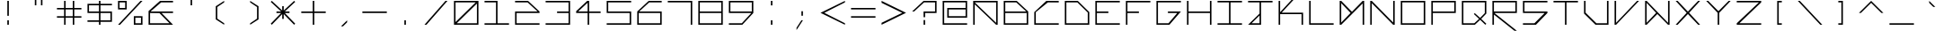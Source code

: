 SplineFontDB: 3.2
FontName: Kepler-452b
FullName: Kepler 452b
FamilyName: Kepler
Weight: Medium
Copyright: Created by Sam Murphey,,, with FontForge 2.0 (http://fontforge.sf.net)
UComments: "2017-3-8: Created."
Version: 001.000
ItalicAngle: 0
UnderlinePosition: -100
UnderlineWidth: 50
Ascent: 800
Descent: 375
InvalidEm: 0
LayerCount: 2
Layer: 0 0 "Back" 1
Layer: 1 0 "Fore" 0
XUID: [1021 693 1088386991 4852375]
StyleMap: 0x0000
FSType: 0
OS2Version: 0
OS2_WeightWidthSlopeOnly: 0
OS2_UseTypoMetrics: 1
CreationTime: 1489043219
ModificationTime: 1638838252
OS2TypoAscent: 0
OS2TypoAOffset: 1
OS2TypoDescent: 0
OS2TypoDOffset: 1
OS2TypoLinegap: 106
OS2WinAscent: 0
OS2WinAOffset: 1
OS2WinDescent: 0
OS2WinDOffset: 1
HheadAscent: 0
HheadAOffset: 1
HheadDescent: 0
HheadDOffset: 1
Lookup: 4 0 1 "'liga' Standard Ligatures in Latin lookup 0" { "'liga' Standard Ligatures in Latin lookup 0-1"  } ['liga' ('DFLT' <'dflt' > 'latn' <'dflt' > ) ]
MarkAttachClasses: 1
DEI: 91125
Encoding: Custom
UnicodeInterp: none
NameList: Adobe Glyph List
DisplaySize: -72
AntiAlias: 1
FitToEm: 1
WinInfo: 144 18 7
BeginPrivate: 3
StdVW 4 [50]
StdHW 4 [50]
BlueValues 21 [0 0 425 425 800 800]
EndPrivate
BeginChars: 259 192

StartChar: A
Encoding: 65 65 0
Width: 1000
VWidth: 0
Flags: H
HStem: 0 21G<100 150 850 900> 375 50<150 850> 750 50<565 850>
VStem: 100 50<0 375> 850 50<0 375 425 750>
LayerCount: 2
Fore
SplineSet
850 750 m 1
 150 750 l 1
 850 65 l 25
 850 750 l 1
100 800 m 9
 900 800 l 1
 900 0 l 1
 850 0 l 1
 150 685 l 1
 150 0 l 25
 100 0 l 17
 100 424 l 1
 100 800 l 9
EndSplineSet
Validated: 1
EndChar

StartChar: C
Encoding: 67 67 1
Width: 1000
VWidth: 0
HStem: 0 50<150 900> 751 50<544 900>
VStem: 100 50<50 424>
LayerCount: 2
Fore
SplineSet
494 801 m 13
 900 800 l 1
 900 750 l 1
 544 751 l 21
 150 424 l 1
 150 50 l 9
 900 50 l 25
 900 0 l 25
 100 0 l 17
 100 424 l 1
 494 801 l 13
EndSplineSet
Validated: 1
EndChar

StartChar: E
Encoding: 69 69 2
Width: 1000
VWidth: 0
HStem: 0 50<150 900> 375 50<150 525> 750 50<150 900>
VStem: 100 50<50 375 425 750>
CounterMasks: 1 e0
LayerCount: 2
Fore
SplineSet
100 800 m 29
 900 800 l 29
 900 750 l 29
 150 750 l 29
 150 425 l 29
 525 425 l 29
 525 375 l 29
 150 375 l 29
 150 50 l 29
 900 50 l 29
 900 0 l 29
 100 0 l 29
 100 800 l 29
EndSplineSet
Validated: 1
EndChar

StartChar: F
Encoding: 70 70 3
Width: 1000
VWidth: 0
Flags: W
HStem: 0 21G<100 150> 0 21G<100 150> 375 50<150 525> 750 50<150 900>
VStem: 100 50<0 375 425 750>
LayerCount: 2
Fore
SplineSet
100 800 m 25xb8
 900 800 l 25
 900 750 l 25
 150 750 l 25
 150 425 l 25
 525 425 l 25
 525 375 l 25
 150 375 l 25
 150 0 l 25
 100 0 l 25
 100 800 l 25xb8
EndSplineSet
Validated: 1
EndChar

StartChar: H
Encoding: 72 72 4
Width: 1000
VWidth: 0
HStem: 0 21G<100 150 850 900> 0 21G<100 150 850 900> 375 50<150 850> 780 20G<100 150 850 900>
VStem: 100 50<0 375 425 800> 850 50<0 375 425 800>
LayerCount: 2
Fore
SplineSet
100 800 m 25xbc
 150 800 l 25
 150 425 l 25
 850 425 l 29
 850 800 l 25
 900 800 l 25
 900 0 l 25
 850 0 l 25
 850 375 l 25
 150 375 l 25
 150 0 l 25
 100 0 l 25
 100 800 l 25xbc
EndSplineSet
Validated: 1
EndChar

StartChar: I
Encoding: 73 73 5
Width: 1000
VWidth: 0
HStem: 0 50<100 475 525 900> 750 50<100 475 525 900>
VStem: 475 50<50 750>
LayerCount: 2
Fore
SplineSet
100 800 m 29
 900 800 l 29
 900 750 l 29
 525 750 l 29
 525 50 l 29
 900 50 l 29
 900 0 l 29
 100 0 l 29
 100 50 l 29
 475 50 l 29
 475 750 l 29
 100 750 l 29
 100 800 l 29
EndSplineSet
Validated: 1
EndChar

StartChar: L
Encoding: 76 76 6
Width: 1000
VWidth: 0
HStem: 0 50<150 900> 780 20G<100 150>
VStem: 100 50<50 800>
LayerCount: 2
Fore
SplineSet
100 800 m 25
 150 800 l 25
 150 50 l 25
 900 50 l 25
 900 0 l 29
 100 0 l 25
 100 800 l 25
EndSplineSet
Validated: 1
EndChar

StartChar: O
Encoding: 79 79 7
Width: 1000
VWidth: 0
Flags: W
HStem: 0 50<150 850> 750 50<150 850>
VStem: 100 50<50 750> 850 50<50 750>
LayerCount: 2
Fore
SplineSet
850 750 m 29
 150 750 l 29
 150 50 l 29
 850 50 l 29
 850 750 l 29
100 800 m 29
 900 800 l 29
 900 0 l 29
 100 0 l 29
 100 800 l 29
EndSplineSet
Validated: 1
EndChar

StartChar: P
Encoding: 80 80 8
Width: 1000
VWidth: 0
HStem: 0 21G<100 150> 0 21G<100 150> 375 50<150 850> 750 50<150 850>
VStem: 100 50<0 375 425 750> 850 50<425 750>
LayerCount: 2
Fore
SplineSet
850 750 m 29x3c
 150 750 l 29
 150 425 l 29
 850 425 l 29
 850 750 l 29x3c
100 800 m 29
 900 800 l 29
 900 375 l 29
 150 375 l 29
 150 0 l 29
 100 0 l 29xbc
 100 800 l 29
EndSplineSet
Validated: 1
EndChar

StartChar: T
Encoding: 84 84 9
Width: 1000
VWidth: 0
HStem: 0 21G<475 525> 0 21G<475 525> 750 50<100 475 525 900>
VStem: 475 50<0 750>
LayerCount: 2
Fore
SplineSet
100 800 m 25xb0
 900 800 l 25
 900 750 l 25
 525 750 l 25
 525 0 l 29
 475 0 l 25
 475 750 l 25
 100 750 l 25
 100 800 l 25xb0
EndSplineSet
Validated: 1
EndChar

StartChar: B
Encoding: 66 66 10
Width: 1000
VWidth: 0
HStem: 0 50<150 850> 375 50<150 835> 750 50<150 510>
VStem: 100 50<50 375 425 750> 850 50<50 375>
CounterMasks: 1 e0
LayerCount: 2
Fore
SplineSet
510 750 m 29
 150 750 l 29
 150 425 l 29
 835 425 l 29
 510 750 l 29
850 375 m 29
 150 375 l 29
 150 50 l 29
 850 50 l 29
 850 375 l 29
100 800 m 29
 525 800 l 29
 900 425 l 29
 900 0 l 29
 100 0 l 29
 100 800 l 29
EndSplineSet
Validated: 1
EndChar

StartChar: D
Encoding: 68 68 11
Width: 1000
VWidth: 0
HStem: 0 50<150 850> 750 50<150 510>
VStem: 100 50<50 750> 850 50<50 410>
LayerCount: 2
Fore
SplineSet
510 750 m 29
 150 750 l 29
 150 50 l 29
 850 50 l 29
 850 410 l 29
 510 750 l 29
100 800 m 29
 525 800 l 29
 900 425 l 29
 900 0 l 29
 100 0 l 29
 100 800 l 29
EndSplineSet
Validated: 1
EndChar

StartChar: G
Encoding: 71 71 12
Width: 1000
VWidth: 0
HStem: 0 50<150 494> 375 50<475 781> 750 50<150 900>
VStem: 100 50<50 750>
CounterMasks: 1 e0
LayerCount: 2
Fore
SplineSet
100 800 m 25
 900 800 l 25
 900 750 l 25
 150 750 l 25
 150 50 l 25
 494 50 l 25
 781 375 l 25
 475 375 l 25
 475 425 l 25
 900 425 l 25
 525 0 l 25
 100 0 l 25
 100 800 l 25
EndSplineSet
Validated: 1
EndChar

StartChar: J
Encoding: 74 74 13
Width: 1000
VWidth: 0
HStem: 0 50<215 475> 750 50<100 475 525 900>
VStem: 475 50<50 310 375 750>
LayerCount: 2
Fore
SplineSet
475 310 m 25
 215 50 l 25
 475 50 l 25
 475 310 l 25
100 800 m 25
 900 800 l 25
 900 750 l 25
 525 750 l 25
 525 0 l 25
 100 0 l 25
 475 375 l 25
 475 750 l 25
 100 750 l 25
 100 800 l 25
EndSplineSet
Validated: 1
EndChar

StartChar: N
Encoding: 78 78 14
Width: 1000
VWidth: 0
HStem: 0 21G<100 150 830.69 900> 0 21G<100 150 830.69 900> 780 20G<100 169.31 850 900>
VStem: 100 50<0 725> 850 50<75 800>
LayerCount: 2
Fore
SplineSet
150 800 m 29xb8
 850 75 l 29
 850 800 l 29
 900 800 l 29
 900 0 l 29
 850 0 l 29
 150 725 l 29
 150 0 l 29
 100 0 l 29
 100 800 l 29
 150 800 l 29xb8
EndSplineSet
Validated: 1
EndChar

StartChar: Q
Encoding: 81 81 15
Width: 1000
VWidth: 0
HStem: 0 50<150 507> 750 50<150 850>
VStem: 100 50<50 750> 850 50<390 750>
LayerCount: 2
Fore
SplineSet
850 750 m 25
 150 750 l 25
 150 50 l 25
 507 50 l 25
 663 196 l 25
 492 360 l 25
 521 390 l 25
 697 229 l 25
 850 390 l 29
 850 750 l 25
100 800 m 25
 900 800 l 25
 900 375 l 25
 732 198 l 25
 900 33 l 25
 867 0 l 25
 698 166 l 25
 525 0 l 25
 100 0 l 25
 100 800 l 25
EndSplineSet
Validated: 1
EndChar

StartChar: S
Encoding: 83 83 16
Width: 1000
VWidth: 0
HStem: 0 50<100 475> 375 50<150 810> 750 50<150 900>
VStem: 100 50<425 750>
CounterMasks: 1 e0
LayerCount: 2
Fore
SplineSet
100 800 m 29
 900 800 l 29
 900 750 l 29
 150 750 l 29
 150 425 l 29
 900 425 l 29
 900 375 l 29
 525 0 l 29
 100 0 l 29
 100 50 l 29
 475 50 l 29
 810 375 l 29
 100 375 l 29
 100 800 l 29
EndSplineSet
Validated: 1
EndChar

StartChar: U
Encoding: 85 85 17
Width: 1000
VWidth: 0
HStem: 0 50<505 850> 780 20G<100 150 850 900>
VStem: 100 50<405 800> 850 50<50 800>
LayerCount: 2
Fore
SplineSet
100 800 m 25
 150 800 l 25
 150 405 l 25
 505 50 l 29
 850 50 l 25
 850 800 l 25
 900 800 l 25
 900 0 l 25
 475 0 l 25
 100 375 l 25
 100 800 l 25
EndSplineSet
Validated: 1
EndChar

StartChar: Z
Encoding: 90 90 18
Width: 1000
VWidth: 0
HStem: 0 50<185 900> 750 50<100 825>
LayerCount: 2
Fore
SplineSet
100 800 m 25
 900 800 l 25
 900 750 l 25
 185 50 l 25
 900 50 l 25
 900 0 l 25
 100 0 l 25
 100 50 l 25
 825 750 l 25
 100 750 l 25
 100 800 l 25
EndSplineSet
Validated: 1
EndChar

StartChar: V
Encoding: 86 86 19
Width: 1000
VWidth: 0
HStem: 0 21G<100 168.75> 0 21G<100 168.75> 780 20G<100 150 816.361 900>
VStem: 100 50<65 800>
LayerCount: 2
Fore
SplineSet
100 800 m 25xb0
 150 800 l 25
 150 65 l 25
 835 800 l 29
 900 800 l 25
 150 0 l 25
 100 0 l 25
 100 800 l 25xb0
EndSplineSet
Validated: 1
EndChar

StartChar: M
Encoding: 77 77 20
Width: 1000
VWidth: 0
HStem: 0 21G<100 169.58 850 900> 0 21G<100 169.58 850 900> 780 20G<100 169.178 830.822 900>
VStem: 100 50<80 725> 850 50<0 715>
LayerCount: 2
Fore
SplineSet
455 400 m 25x38
 150 725 l 25
 150 80 l 25
 455 400 l 25x38
100 800 m 25
 150 800 l 25
 500 435 l 25
 850 800 l 25
 900 800 l 25
 900 0 l 25
 850 0 l 25
 850 715 l 25
 150 0 l 25
 100 0 l 25xb8
 100 800 l 25
EndSplineSet
Validated: 1
EndChar

StartChar: W
Encoding: 87 87 21
Width: 1000
VWidth: 0
HStem: 0 21G<100 169.444 830.556 900> 780 20G<100 169.048 850 900>
VStem: 100 50<65 735> 850 50<65 800>
LayerCount: 2
Fore
SplineSet
460 399 m 25
 150 735 l 25
 150 65 l 25
 460 399 l 25
100 800 m 25
 150 800 l 25
 850 65 l 25
 850 800 l 25
 900 800 l 25
 900 0 l 25
 850 0 l 25
 500 360 l 29
 150 0 l 25
 100 0 l 25
 100 800 l 25
EndSplineSet
Validated: 1
EndChar

StartChar: X
Encoding: 88 88 22
Width: 1000
VWidth: 0
HStem: 0 21G<100 183.611 816.389 900> 0 21G<100 183.611 816.389 900> 780 20G<100 183.611 816.389 900>
LayerCount: 2
Fore
SplineSet
100 800 m 29xa0
 165 800 l 29
 500 440 l 29
 835 800 l 29
 900 800 l 29
 540 400 l 29
 900 0 l 29
 835 0 l 29
 500 360 l 29
 165 0 l 29
 100 0 l 29
 460 400 l 29
 100 800 l 29xa0
EndSplineSet
Validated: 1
EndChar

StartChar: Y
Encoding: 89 89 23
Width: 1000
VWidth: 0
HStem: 0 21G<475 525> 0 21G<475 525> 780 20G<100 184.42 815.58 900>
VStem: 475 50<0 400>
LayerCount: 2
Fore
SplineSet
100 800 m 29xb0
 165 800 l 29
 500 455 l 29
 835 800 l 29
 900 800 l 29
 525 400 l 29
 525 0 l 29
 475 0 l 29
 475 400 l 29
 100 800 l 29xb0
EndSplineSet
Validated: 1
EndChar

StartChar: ampersand
Encoding: 38 38 24
Width: 1000
VWidth: 0
HStem: 0 50<150 785> 375 50<165 455 525 900> 750 50<510 900>
VStem: 100 50<50 375>
CounterMasks: 1 e0
LayerCount: 2
Fore
SplineSet
785 50 m 25
 455 372 l 25
 150 375 l 25
 150 50 l 25
 785 50 l 25
475 800 m 25
 900 800 l 25
 900 750 l 25
 510 750 l 25
 165 425 l 25
 900 425 l 25
 900 375 l 25
 525 375 l 25
 900 0 l 25
 100 0 l 25
 100 440 l 25
 475 800 l 25
EndSplineSet
Validated: 1
EndChar

StartChar: zero
Encoding: 48 48 25
Width: 1000
VWidth: 0
HStem: 0 50<190 850> 750 50<150 810>
VStem: 100 50<90 750> 850 50<50 710>
LayerCount: 2
Fore
SplineSet
850 710 m 29
 190 50 l 29
 850 50 l 29
 850 710 l 29
810 750 m 29
 150 750 l 29
 150 90 l 29
 810 750 l 29
100 800 m 29
 900 800 l 29
 900 0 l 29
 100 0 l 29
 100 800 l 29
EndSplineSet
Validated: 1
EndChar

StartChar: one
Encoding: 49 49 26
Width: 1000
VWidth: 0
HStem: 0 50<100 475 525 900> 750 50<100 475>
VStem: 475 50<50 750>
LayerCount: 2
Fore
SplineSet
100 800 m 25
 525 800 l 25
 525 50 l 25
 900 50 l 25
 900 0 l 25
 100 0 l 25
 100 50 l 25
 475 50 l 25
 475 750 l 25
 100 750 l 25
 100 800 l 25
EndSplineSet
Validated: 1
EndChar

StartChar: two
Encoding: 50 50 27
Width: 1000
VWidth: 0
HStem: 0 50<150 900> 375 50<150 835> 750 50<100 510>
VStem: 100 50<50 375>
CounterMasks: 1 e0
LayerCount: 2
Fore
SplineSet
100 800 m 25
 525 800 l 25
 900 425 l 25
 900 375 l 25
 150 375 l 25
 150 50 l 25
 900 50 l 25
 900 0 l 25
 100 0 l 25
 100 425 l 25
 835 425 l 25
 510 750 l 29
 100 750 l 25
 100 800 l 25
EndSplineSet
Validated: 1
EndChar

StartChar: three
Encoding: 51 51 28
Width: 1000
VWidth: 0
HStem: 0 50<100 850> 375 50<475 850> 750 50<101 850>
VStem: 850 50<50 375 425 750>
CounterMasks: 1 e0
LayerCount: 2
Fore
SplineSet
100 800 m 25
 900 800 l 25
 900 0 l 25
 100 0 l 25
 100 50 l 25
 850 50 l 25
 850 375 l 25
 475 375 l 25
 475 425 l 25
 850 425 l 25
 850 750 l 29
 101 750 l 25
 100 800 l 25
EndSplineSet
Validated: 1
EndChar

StartChar: five
Encoding: 53 53 29
Width: 1000
VWidth: 0
HStem: 0 50<100 850> 375 50<150 850> 750 50<150 900>
VStem: 100 50<425 750> 850 50<50 375>
CounterMasks: 1 e0
LayerCount: 2
Fore
SplineSet
100 800 m 29
 900 800 l 29
 900 750 l 29
 150 750 l 29
 150 425 l 29
 900 425 l 29
 900 0 l 29
 100 0 l 29
 100 50 l 29
 850 50 l 29
 850 375 l 29
 100 375 l 29
 100 800 l 29
EndSplineSet
Validated: 1
EndChar

StartChar: six
Encoding: 54 54 30
Width: 1000
VWidth: 0
HStem: 0 50<150 850> 375 50<165 850> 750 50<490 900>
VStem: 100 50<50 375> 850 50<50 375>
CounterMasks: 1 e0
LayerCount: 2
Fore
SplineSet
850 375 m 25
 150 375 l 25
 150 50 l 25
 850 50 l 25
 850 375 l 25
475 800 m 25
 900 800 l 25
 900 750 l 25
 490 750 l 25
 165 425 l 25
 900 425 l 25
 900 0 l 25
 100 0 l 25
 100 425 l 25
 475 800 l 25
EndSplineSet
Validated: 1
EndChar

StartChar: eight
Encoding: 56 56 31
Width: 1000
VWidth: 0
HStem: 0 50<150 850> 375 50<150 850> 750 50<150 850>
VStem: 100 50<50 375 425 750> 850 50<50 375 425 750>
CounterMasks: 1 e0
LayerCount: 2
Fore
SplineSet
850 375 m 25
 150 375 l 25
 150 50 l 25
 850 50 l 25
 850 375 l 25
850 750 m 25
 150 750 l 25
 150 425 l 25
 850 425 l 25
 850 750 l 25
100 800 m 25
 900 800 l 25
 900 0 l 25
 100 0 l 25
 100 800 l 25
EndSplineSet
Validated: 1
EndChar

StartChar: nine
Encoding: 57 57 32
Width: 1000
VWidth: 0
HStem: 0 50<100 523> 375 50<150 835> 750 50<150 850>
VStem: 100 50<425 750> 850 50<425 750>
CounterMasks: 1 e0
LayerCount: 2
Fore
SplineSet
850 750 m 25
 150 750 l 25
 150 425 l 25
 850 425 l 29
 850 750 l 25
100 800 m 25
 900 800 l 25
 900 375 l 25
 540 0 l 25
 100 0 l 25
 100 50 l 25
 523 50 l 25
 835 375 l 25
 100 375 l 25
 100 800 l 25
EndSplineSet
Validated: 1
EndChar

StartChar: seven
Encoding: 55 55 33
Width: 1000
VWidth: 0
HStem: 0 21G<850 900> 0 21G<850 900> 750 50<100 850>
VStem: 850 50<0 750>
LayerCount: 2
Fore
SplineSet
100 800 m 25xb0
 900 800 l 25
 900 0 l 25
 850 0 l 25
 850 750 l 29
 100 750 l 25
 100 800 l 25xb0
EndSplineSet
Validated: 1
EndChar

StartChar: less
Encoding: 60 60 34
Width: 1000
VWidth: 0
HStem: 0 21G<860 900> 780 20G<860 900>
LayerCount: 2
Fore
SplineSet
100 400 m 25
 900 800 l 25
 900 750 l 25
 225 400 l 25
 900 50 l 25
 900 0 l 25
 100 400 l 25
EndSplineSet
Validated: 1
EndChar

StartChar: greater
Encoding: 62 62 35
Width: 1000
VWidth: 0
HStem: 0 21G<100 140> 780 20G<100 140>
LayerCount: 2
Fore
SplineSet
100 800 m 29
 900 400 l 29
 100 0 l 29
 100 65 l 29
 775 400 l 29
 100 735 l 29
 100 800 l 29
EndSplineSet
Validated: 1
EndChar

StartChar: question
Encoding: 63 63 36
Width: 1000
VWidth: 0
InSpiro: 1
HStem: 0 21G<475 525> 0 21G<475 525> 375 50<525 850> 750 50<490 850>
VStem: 475 50<0 150 235 375> 850 50<425 750>
LayerCount: 2
Fore
SplineSet
100 425 m 1x3c
 475 800 l 1
 900 800 l 1
 900 375 l 1
 525 375 l 1
 525 235 l 1
 475 235 l 1
 474 425 l 1
 850 425 l 1
 850 750 l 1
 490 750 l 1
 165 425 l 1
 100 425 l 1x3c
  Spiro
    100 425 v
    475 800 v
    900 800 v
    900 375 v
    525 375 v
    525 235 v
    475 235 v
    474 425 v
    850 425 v
    850 750 v
    490 750 v
    165 425 v
    0 0 z
  EndSpiro
475 0 m 1xbc
 475 150 l 1
 525 150 l 1
 525 0 l 1
 475 0 l 1xbc
  Spiro
    475 0 v
    475 150 v
    525 150 v
    525 0 v
    0 0 z
  EndSpiro
EndSplineSet
Validated: 1
EndChar

StartChar: R
Encoding: 82 82 37
Width: 1000
VWidth: 0
HStem: 0 21G<100 150> 0 21G<100 150> 375 50<165 850> 750 50<150 850>
VStem: 100 50<0 325 425 750> 850 50<425 750>
LayerCount: 2
Fore
SplineSet
850 750 m 29x3c
 150 750 l 29
 150 425 l 29
 850 425 l 29
 850 750 l 29x3c
100 800 m 29
 900 800 l 29
 900 375 l 29
 165 375 l 29
 899 -200 l 29
 820 -200 l 29
 150 325 l 29
 150 0 l 29
 100 0 l 29xbc
 100 800 l 29
EndSplineSet
Validated: 1
EndChar

StartChar: K
Encoding: 75 75 38
Width: 1000
VWidth: 0
HStem: 0 21G<100 150 850 900> 360 50<200 850> 780 20G<100 150>
VStem: 100 50<0 360 425 800> 850 50<0 360>
LayerCount: 2
Fore
SplineSet
100 800 m 25
 150 800 l 25
 150 425 l 25
 835 1175 l 25
 900 1175 l 1
 200 410 l 1
 900 410 l 1
 900 0 l 1
 850 0 l 1
 850 360 l 1
 150 360 l 1
 150 0 l 25
 100 0 l 25
 100 800 l 25
EndSplineSet
Validated: 1
EndChar

StartChar: backslash
Encoding: 92 92 39
Width: 1000
VWidth: 0
HStem: 0 21G<816.625 900> 0 21G<816.625 900> 780 20G<100 183.375>
LayerCount: 2
Fore
SplineSet
100 800 m 25xa0
 165 800 l 25
 900 0 l 25
 835 0 l 25
 100 800 l 25xa0
EndSplineSet
Validated: 1
EndChar

StartChar: bracketleft
Encoding: 91 91 40
Width: 1000
VWidth: 0
HStem: 0 50<475 575> 750 50<475 575>
VStem: 425 150<0 50 750 800> 425 50<50 750>
LayerCount: 2
Fore
SplineSet
425 800 m 25xe0
 575 800 l 25
 575 750 l 25xe0
 475 750 l 25
 475 50 l 25xd0
 575 50 l 25
 575 0 l 25
 425 0 l 25
 425 800 l 25xe0
EndSplineSet
Validated: 1
EndChar

StartChar: bracketright
Encoding: 93 93 41
Width: 1000
VWidth: 0
HStem: 0 50<425 525> 750 50<425 525>
VStem: 425 150<0 50 750 800> 525 50<50 750>
LayerCount: 2
Fore
SplineSet
425 800 m 29xe0
 575 800 l 29
 575 0 l 29
 425 0 l 29
 425 50 l 29xe0
 525 50 l 29
 525 750 l 29xd0
 425 750 l 29
 425 800 l 29xe0
EndSplineSet
Validated: 1
EndChar

StartChar: plus
Encoding: 43 43 42
Width: 1000
VWidth: 0
Flags: W
HStem: 0 21G<475 525> 0 21G<475 525> 375 50<100 475 525 900> 780 20G<475 525>
VStem: 475 50<0 375 425 800>
LayerCount: 2
Fore
SplineSet
475 800 m 29xb8
 525 800 l 29
 525 425 l 29
 900 425 l 29
 900 375 l 29
 525 375 l 29
 525 0 l 29
 475 0 l 29
 475 375 l 29
 100 375 l 29
 100 425 l 29
 475 425 l 29
 475 800 l 29xb8
EndSplineSet
Validated: 1
EndChar

StartChar: exclam
Encoding: 33 33 43
Width: 1000
VWidth: 0
HStem: 0 21G<475 525> 780 20G<475 525>
VStem: 475 50<0 150 300 800>
LayerCount: 2
Fore
SplineSet
475 150 m 25
 525 150 l 25
 525 0 l 25
 475 0 l 25
 475 150 l 25
475 800 m 25
 525 800 l 25
 525 300 l 25
 475 300 l 25
 475 800 l 25
EndSplineSet
Validated: 1
EndChar

StartChar: numbersign
Encoding: 35 35 44
Width: 1000
VWidth: 0
Flags: W
HStem: 0 21G<334 383 617 666> 0 21G<334 383 617 666> 235 49<100 334 383 617 666 900> 517 49<100 334 383 617 666 900> 780 20G<334 383 617 666>
VStem: 334 49<0 235 284 517 566 800> 617 49<0 235 284 517 566 800>
LayerCount: 2
Fore
SplineSet
617 517 m 25x3e
 383 517 l 25
 383 284 l 25
 617 284 l 25
 617 517 l 25x3e
334 800 m 25
 383 800 l 25
 383 566 l 25
 617 566 l 25
 617 800 l 25
 666 800 l 25
 666 566 l 25
 900 566 l 25
 900 517 l 25
 666 517 l 25
 666 284 l 25
 900 284 l 25
 900 235 l 25
 666 235 l 25
 666 0 l 25
 617 0 l 25
 617 235 l 25
 383 235 l 25
 383 0 l 25
 334 0 l 25xbe
 334 235 l 25
 100 235 l 29
 100 284 l 25
 334 284 l 25
 334 517 l 25
 100 517 l 25
 100 566 l 25
 334 566 l 25
 334 800 l 25
EndSplineSet
Validated: 1
EndChar

StartChar: slash
Encoding: 47 47 45
Width: 1000
VWidth: 0
Flags: HW
HStem: 0 21G<165 245.125> 780 20G<754.875 835>
LayerCount: 2
Fore
SplineSet
820 800 m 29
 885 800 l 29
 198 0 l 25
 133 0 l 25
 820 800 l 29
EndSplineSet
Validated: 1
EndChar

StartChar: hyphen
Encoding: 45 45 46
Width: 1000
VWidth: 0
HStem: 375 50<100 900>
LayerCount: 2
Fore
SplineSet
100 425 m 29
 900 425 l 29
 900 375 l 29
 100 375 l 29
 100 425 l 29
EndSplineSet
Validated: 1
EndChar

StartChar: dollar
Encoding: 36 36 47
Width: 1000
VWidth: 0
Flags: W
HStem: 0 21G<475 525> 0 21G<475 525> 100 50<100 475 525 850> 375 50<150 475 525 850> 650 50<150 475 525 900> 780 20G<475 525>
VStem: 100 50<425 650> 475 50<0 100 150 375 425 650 700 800> 850 50<150 375>
CounterMasks: 1 0380
LayerCount: 2
Fore
SplineSet
850 375 m 25x3f80
 525 375 l 25
 525 150 l 25
 850 150 l 25
 850 375 l 25x3f80
475 650 m 25
 150 650 l 25
 150 425 l 25
 475 425 l 25
 475 650 l 25
475 700 m 25
 475 800 l 25
 525 800 l 25
 525 700 l 25
 900 700 l 25
 900 650 l 25
 525 650 l 25
 525 425 l 25
 900 425 l 25
 900 100 l 25
 525 100 l 25
 525 0 l 25
 475 0 l 25xbf80
 475 100 l 25
 100 100 l 25
 100 150 l 25
 475 150 l 25
 475 375 l 25
 100 375 l 25
 100 700 l 25
 475 700 l 25
EndSplineSet
Validated: 1
EndChar

StartChar: four
Encoding: 52 52 48
Width: 1000
VWidth: 0
HStem: 0 21G<475 525> 0 21G<475 525> 375 50<165 475 525 900> 780 20G<440.274 525>
VStem: 475 50<0 375 427 735>
LayerCount: 2
Fore
SplineSet
475 735 m 25x38
 165 425 l 25
 475 427 l 25
 475 735 l 25x38
460 800 m 25
 525 800 l 25
 525 425 l 25
 900 425 l 25
 900 375 l 25
 525 375 l 25
 525 0 l 25
 475 0 l 25xb8
 475 375 l 25
 100 375 l 25
 100 435 l 25
 460 800 l 25
EndSplineSet
Validated: 1
EndChar

StartChar: underscore
Encoding: 95 95 49
Width: 1000
VWidth: 0
HStem: 0 50<100 900>
LayerCount: 2
Fore
SplineSet
100 50 m 29
 900 50 l 25
 900 0 l 25
 100 0 l 25
 100 50 l 29
EndSplineSet
Validated: 1
EndChar

StartChar: period
Encoding: 46 46 50
Width: 1000
VWidth: 0
HStem: 0 150<475 525>
VStem: 475 50<0 150>
LayerCount: 2
Fore
SplineSet
475 0 m 29
 475 150 l 29
 525 150 l 29
 525 0 l 29
 475 0 l 29
EndSplineSet
Validated: 1
EndChar

StartChar: equal
Encoding: 61 61 51
Width: 1000
VWidth: 0
HStem: 235 49<100 900> 517 49<100 900>
LayerCount: 2
Fore
SplineSet
100 284 m 25
 900 284 l 25
 900 235 l 29
 100 235 l 25
 100 284 l 25
100 566 m 25
 900 566 l 25
 900 517 l 25
 100 517 l 25
 100 566 l 25
EndSplineSet
Validated: 1
EndChar

StartChar: colon
Encoding: 58 58 52
Width: 1000
VWidth: 0
HStem: 0 21G<475 525> 0 21G<475 525> 780 20G<475 525>
VStem: 475 50<0 150 650 800>
LayerCount: 2
Fore
SplineSet
475 800 m 25x30
 525 800 l 25
 525 650 l 25
 475 650 l 25
 475 800 l 25x30
475 0 m 25xb0
 475 150 l 25
 525 150 l 25
 525 0 l 25
 475 0 l 25xb0
EndSplineSet
Validated: 1
EndChar

StartChar: asciicircum
Encoding: 94 94 53
Width: 1000
VWidth: 0
HStem: 780 20G<480 520>
LayerCount: 2
Fore
SplineSet
100 400 m 29
 500 800 l 29
 900 400 l 29
 835 400 l 29
 500 735 l 29
 165 400 l 29
 100 400 l 29
EndSplineSet
Validated: 1
EndChar

StartChar: percent
Encoding: 37 37 54
Width: 1000
VWidth: 0
HStem: 0 50<666 850> 234 50<666 850> 516 50<150 334> 750 50<150 334>
VStem: 100 50<566 750> 334 50<566 750> 616 50<50 234> 850 50<50 234>
LayerCount: 2
Fore
SplineSet
850 50 m 25
 850 234 l 25
 666 234 l 25
 666 50 l 25
 850 50 l 25
334 750 m 25
 150 750 l 25
 150 566 l 29
 334 566 l 25
 334 750 l 25
100 800 m 25
 384 800 l 25
 384 516 l 25
 100 516 l 25
 100 800 l 25
616 284 m 25
 900 284 l 25
 900 0 l 25
 616 0 l 25
 616 284 l 25
835 800 m 25
 900 800 l 25
 165 0 l 25
 100 0 l 25
 835 800 l 25
EndSplineSet
Validated: 1
EndChar

StartChar: i
Encoding: 105 105 55
Width: 250
VWidth: 0
Flags: HW
HStem: 0 21G<475 525> 780 20G<475 525>
VStem: 475 50<0 500 650 800>
LayerCount: 2
Fore
SplineSet
100 800 m 25
 150 800 l 25
 150 650 l 25
 100 650 l 25
 100 800 l 25
100 500 m 25
 150 500 l 25
 150 0 l 25
 100 0 l 25
 100 500 l 25
EndSplineSet
Validated: 1
EndChar

StartChar: j
Encoding: 106 106 56
Width: 1000
VWidth: 0
HStem: 0 50<207 475> 780 20G<475 525>
VStem: 475 50<50 345 425 566 650 800>
LayerCount: 2
Fore
SplineSet
475 345 m 25
 207 50 l 25
 475 50 l 25
 475 345 l 25
475 566 m 25
 525 566 l 25
 525 0 l 25
 100 0 l 25
 475 425 l 25
 475 566 l 25
475 800 m 25
 525 800 l 25
 525 650 l 25
 475 650 l 25
 475 800 l 25
EndSplineSet
Validated: 1
EndChar

StartChar: h
Encoding: 104 104 57
Width: 1000
VWidth: 0
HStem: 0 21G<100 150 817.667 900> 375 50<150 510> 780 20G<100 150>
VStem: 100 50<0 375 425 800>
LayerCount: 2
Fore
SplineSet
100 800 m 25
 150 800 l 25
 150 425 l 25
 525 425 l 25
 900 0 l 25
 835 0 l 29
 510 375 l 25
 150 375 l 25
 150 0 l 25
 100 0 l 25
 100 800 l 25
EndSplineSet
Validated: 1
EndChar

StartChar: l
Encoding: 108 108 58
Width: 1000
VWidth: 0
HStem: 0 21G<475 525> 780 20G<475 525>
VStem: 475 50<0 800>
LayerCount: 2
Fore
SplineSet
475 800 m 25
 525 800 l 25
 525 0 l 25
 475 0 l 25
 475 800 l 25
EndSplineSet
Validated: 1
EndChar

StartChar: t
Encoding: 116 116 59
Width: 1000
VWidth: 0
HStem: 0 21G<475 525> 375 50<100 475 525 900> 780 20G<475 525>
VStem: 475 50<0 375 425 800>
LayerCount: 2
Fore
SplineSet
475 800 m 25
 525 800 l 25
 525 425 l 29
 900 425 l 25
 900 375 l 25
 525 375 l 25
 525 0 l 25
 475 0 l 25
 475 375 l 25
 100 375 l 25
 100 425 l 25
 475 425 l 25
 475 800 l 25
EndSplineSet
Validated: 1
EndChar

StartChar: bar
Encoding: 124 124 60
Width: 1000
VWidth: 0
HStem: 0 21G<475 525> 780 20G<475 525>
VStem: 475 50<0 800>
LayerCount: 2
Fore
SplineSet
475 800 m 25
 525 800 l 25
 525 0 l 29
 475 0 l 25
 475 800 l 25
EndSplineSet
Validated: 1
EndChar

StartChar: asciitilde
Encoding: 126 126 61
Width: 1000
VWidth: 0
Flags: W
HStem: 230 340
LayerCount: 2
Fore
SplineSet
100 230 m 25
 355 570 l 25
 405 570 l 25
 620 284 l 25
 836 570 l 25
 900 570 l 25
 645 230 l 25
 595 230 l 25
 380 517 l 25
 165 230 l 25
 100 230 l 25
EndSplineSet
Validated: 1
EndChar

StartChar: g
Encoding: 103 103 62
Width: 1000
VWidth: 0
Flags: HMW
LayerCount: 2
Fore
SplineSet
850 375 m 25
 150 375 l 25
 150 50 l 25
 850 50 l 25
 850 375 l 25
100 425 m 25
 900 425 l 1
 900 0 l 1
 525 -375 l 1
 100 -375 l 1
 100 -325 l 25
 507 -325 l 25
 840 0 l 25
 100 0 l 25
 100 425 l 25
EndSplineSet
Validated: 1
EndChar

StartChar: o
Encoding: 111 111 63
Width: 1000
VWidth: 0
Flags: W
HStem: 0 50<150 850> 375 50<150 850>
VStem: 100 50<50 375> 850 50<50 375>
LayerCount: 2
Fore
SplineSet
850 375 m 29
 150 375 l 29
 150 50 l 29
 850 50 l 29
 850 375 l 29
100 0 m 29
 100 425 l 29
 900 425 l 29
 900 0 l 29
 100 0 l 29
EndSplineSet
Validated: 1
EndChar

StartChar: p
Encoding: 112 112 64
Width: 1000
VWidth: 0
Flags: W
HStem: -375 21G<100 150> 0 50<150 850> 375 50<150 850>
VStem: 100 50<-375 0 50 375> 850 50<50 375>
LayerCount: 2
Fore
SplineSet
850 375 m 25
 150 375 l 25
 150 50 l 25
 850 50 l 25
 850 375 l 25
100 425 m 25
 900 425 l 25
 900 0 l 25
 150 0 l 25
 150 -375 l 25
 100 -375 l 25
 100 425 l 25
EndSplineSet
Validated: 1
EndChar

StartChar: q
Encoding: 113 113 65
Width: 1000
VWidth: 0
Flags: W
HStem: -375 21G<850 900> 0 50<150 850> 370 55<150 850>
VStem: 100 50<50 370> 850 50<-375 0 50 375>
LayerCount: 2
Fore
SplineSet
850 375 m 25
 150 370 l 29
 150 50 l 25
 850 50 l 25
 850 375 l 25
100 425 m 25
 900 425 l 25
 900 -375 l 25
 850 -375 l 25
 850 0 l 25
 100 0 l 25
 100 425 l 25
EndSplineSet
Validated: 1
EndChar

StartChar: u
Encoding: 117 117 66
Width: 1000
VWidth: 0
Flags: W
HStem: 0 50<150 850> 405 20G<100 150 850 900>
VStem: 100 50<50 425> 850 50<50 425>
LayerCount: 2
Fore
SplineSet
100 425 m 29
 150 425 l 29
 150 50 l 29
 850 50 l 29
 850 425 l 29
 900 425 l 29
 900 0 l 29
 100 0 l 29
 100 425 l 29
EndSplineSet
Validated: 1
EndChar

StartChar: a
Encoding: 97 97 67
Width: 1000
VWidth: 0
Flags: W
HStem: 0 50<150 850> 187 50<150 850> 375 50<100 850>
VStem: 100 50<50 187> 850 50<50 187 237 375>
LayerCount: 2
Fore
SplineSet
850 187 m 29
 150 187 l 29
 150 50 l 29
 850 50 l 29
 850 187 l 29
100 425 m 29
 900 425 l 29
 900 0 l 29
 100 0 l 29
 100 237 l 29
 850 237 l 29
 850 375 l 29
 100 375 l 29
 100 425 l 29
EndSplineSet
Validated: 1
EndChar

StartChar: m
Encoding: 109 109 68
Width: 1000
VWidth: 0
Flags: W
HStem: 0 21G<100 150 475 525 850 900> 375 50<150 475 523 850>
VStem: 100 50<0 375> 475 50<0 375> 850 50<0 375>
CounterMasks: 1 38
LayerCount: 2
Fore
SplineSet
100 0 m 25
 100 425 l 25
 900 425 l 25
 900 0 l 25
 850 0 l 25
 850 375 l 25
 523 375 l 25
 525 0 l 25
 475 0 l 25
 475 375 l 25
 150 375 l 25
 150 0 l 25
 100 0 l 25
EndSplineSet
Validated: 1
EndChar

StartChar: n
Encoding: 110 110 69
Width: 1000
VWidth: 0
Flags: W
HStem: 0 21G<100 150 850 900> 375 50<150 850>
VStem: 100 50<0 375> 850 50<0 375>
LayerCount: 2
Fore
SplineSet
100 0 m 29
 100 425 l 29
 900 425 l 29
 900 0 l 29
 850 0 l 29
 850 375 l 29
 150 375 l 29
 150 0 l 29
 100 0 l 29
EndSplineSet
Validated: 1
EndChar

StartChar: r
Encoding: 114 114 70
Width: 1000
VWidth: 0
Flags: W
HStem: 0 21G<100 150> 375 50<150 900>
VStem: 100 50<0 375>
LayerCount: 2
Fore
SplineSet
100 0 m 25
 100 425 l 25
 900 425 l 25
 900 375 l 25
 150 375 l 25
 150 0 l 25
 100 0 l 25
EndSplineSet
Validated: 1
EndChar

StartChar: b
Encoding: 98 98 71
Width: 1000
VWidth: 0
Flags: W
HStem: 0 50<150 850> 375 50<150 850> 780 20G<100 150>
VStem: 100 50<50 375 425 800> 850 50<50 375>
LayerCount: 2
Fore
SplineSet
850 375 m 25
 150 375 l 25
 150 50 l 25
 850 50 l 25
 850 375 l 25
100 800 m 25
 150 800 l 25
 150 425 l 25
 900 425 l 25
 900 0 l 25
 100 0 l 25
 100 800 l 25
EndSplineSet
Validated: 1
EndChar

StartChar: c
Encoding: 99 99 72
Width: 1000
VWidth: 0
Flags: W
HStem: 0 50<150 900> 375 50<150 900>
VStem: 100 50<50 375>
LayerCount: 2
Fore
SplineSet
100 425 m 29
 900 425 l 29
 900 375 l 29
 150 375 l 29
 150 50 l 29
 900 50 l 29
 900 0 l 29
 100 0 l 29
 100 425 l 29
EndSplineSet
Validated: 1
EndChar

StartChar: d
Encoding: 100 100 73
Width: 1000
VWidth: 0
Flags: W
HStem: 0 50<150 850> 375 50<150 850> 780 20G<850 900>
VStem: 100 50<50 375> 850 50<50 375 425 800>
LayerCount: 2
Fore
SplineSet
850 375 m 29
 150 375 l 29
 150 50 l 29
 850 50 l 29
 850 375 l 29
100 425 m 29
 850 425 l 29
 850 800 l 29
 900 800 l 29
 900 0 l 29
 100 0 l 29
 100 425 l 29
EndSplineSet
Validated: 1
EndChar

StartChar: e
Encoding: 101 101 74
Width: 1000
VWidth: 0
Flags: HW
HStem: 0 50<150 900> 187 50<205 850> 375 50<495 850>
VStem: 100 50<50 187> 850 50<237 375>
LayerCount: 2
Fore
SplineSet
850 375 m 25
 345 375 l 25
 170 237 l 25
 850 237 l 25
 850 375 l 25
335 425 m 1
 900 425 l 25
 900 187 l 25
 150 187 l 25
 150 50 l 25
 900 50 l 25
 900 0 l 25
 100 0 l 1
 100 237 l 1
 335 425 l 1
EndSplineSet
Validated: 1
EndChar

StartChar: f
Encoding: 102 102 75
Width: 1000
VWidth: 0
Flags: W
HStem: 0 21G<475 525> 375 50<100 475 525 900> 750 50<525 900>
VStem: 475 50<0 375 425 750>
LayerCount: 2
Fore
SplineSet
475 0 m 25
 475 375 l 25
 100 375 l 25
 100 425 l 25
 475 425 l 25
 475 800 l 25
 900 800 l 25
 900 750 l 25
 525 750 l 25
 525 425 l 25
 900 425 l 25
 900 375 l 29
 525 375 l 25
 525 0 l 25
 475 0 l 25
EndSplineSet
Validated: 1
EndChar

StartChar: s
Encoding: 115 115 76
Width: 1000
VWidth: 0
Flags: W
HStem: 0 50<100 850> 187 50<150 850> 375 50<150 900>
VStem: 100 50<237 375> 850 50<50 187>
LayerCount: 2
Fore
SplineSet
100 425 m 25
 900 425 l 25
 900 375 l 25
 150 375 l 25
 150 237 l 25
 900 237 l 25
 900 0 l 25
 100 0 l 25
 100 50 l 25
 850 50 l 25
 850 187 l 25
 100 187 l 29
 100 425 l 25
EndSplineSet
Validated: 1
EndChar

StartChar: at
Encoding: 64 64 77
Width: 1000
VWidth: 0
Flags: W
HStem: 0 50<150 900> 237 50<300 850> 513 50<300 850> 750 50<150 850>
VStem: 100 50<50 750> 250 50<287 513> 850 50<287 513 563 750>
LayerCount: 2
Fore
SplineSet
850 513 m 25
 300 513 l 25
 300 287 l 25
 850 287 l 25
 850 513 l 25
900 237 m 25
 250 237 l 25
 250 563 l 25
 850 563 l 25
 850 750 l 25
 150 750 l 25
 150 50 l 25
 900 50 l 25
 900 0 l 25
 100 0 l 25
 100 800 l 25
 900 800 l 25
 900 237 l 25
EndSplineSet
Validated: 1
EndChar

StartChar: v
Encoding: 118 118 78
Width: 1000
VWidth: 0
Flags: W
HStem: 0 21G<313 390.647> 405 20G<313 363 669.944 748>
VStem: 313 50<65 425>
LayerCount: 2
Fore
SplineSet
313 425 m 29
 363 425 l 5
 363 65 l 5
 688 425 l 29
 748 425 l 29
 373 0 l 5
 313 0 l 5
 313 425 l 29
EndSplineSet
Validated: 1
EndChar

StartChar: y
Encoding: 121 121 79
Width: 1000
VWidth: 0
Flags: W
HStem: -375 21G<100 183.375> 405 20G<100 183.611 816.389 900>
LayerCount: 2
Fore
SplineSet
100 425 m 5
 165 425 l 5
 500 65 l 5
 835 425 l 5
 900 425 l 5
 165 -375 l 5
 100 -375 l 5
 468 22 l 5
 100 425 l 5
EndSplineSet
Validated: 1
EndChar

StartChar: z
Encoding: 122 122 80
Width: 1000
VWidth: 0
Flags: W
HStem: 0 50<215 900> 375 50<100 785>
LayerCount: 2
Fore
SplineSet
100 425 m 25
 900 425 l 25
 900 375 l 25
 215 50 l 25
 900 50 l 25
 900 0 l 25
 100 0 l 25
 100 50 l 25
 785 375 l 29
 100 375 l 25
 100 425 l 25
EndSplineSet
Validated: 1
EndChar

StartChar: k
Encoding: 107 107 81
Width: 1000
VWidth: 0
InSpiro: 1
Flags: W
HStem: 0 21G<100 150 471.111 555> 375 50<202 555> 780 20G<100 150>
VStem: 100 50<0 360 425 800>
LayerCount: 2
Fore
SplineSet
100 800 m 1
 150 800 l 1
 150 425 l 1
 555 425 l 1
 555 375 l 1
 202 375 l 1
 555 0 l 1
 490 0 l 1
 150 360 l 1
 150 0 l 1
 100 0 l 1
 100 800 l 1
  Spiro
    100 800 v
    150 800 v
    150 425 v
    555 425 v
    555 375 v
    202 375 v
    555 0 v
    490 0 v
    150 360 v
    150 0 v
    100 0 v
    0 0 z
  EndSpiro
EndSplineSet
Validated: 1
EndChar

StartChar: w
Encoding: 119 119 82
Width: 1000
VWidth: 0
Flags: W
HStem: 0 21G<100 192.081 811.156 900> 405 20G<100 188.356 850 900>
VStem: 100 50<60 365> 850 50<60 425>
LayerCount: 2
Fore
SplineSet
459 204 m 1
 150 365 l 1
 150 60 l 1
 459 204 l 1
100 425 m 25
 150 425 l 1
 850 60 l 1
 850 425 l 25
 900 425 l 25
 900 0 l 25
 850 0 l 1
 514 173 l 5
 150 0 l 1
 100 0 l 1
 100 425 l 25
EndSplineSet
Validated: 1
EndChar

StartChar: x
Encoding: 120 120 83
Width: 1000
VWidth: 0
Flags: W
HStem: 0 21G<100 218.343 780.771 900> 405 20G<100 218.419 782.469 900>
LayerCount: 2
Fore
SplineSet
100 425 m 29
 183 425 l 29
 500 246 l 5
 818 425 l 29
 900 425 l 29
 531 212 l 5
 900 0 l 29
 817 0 l 29
 500 175 l 5
 182 0 l 29
 100 0 l 29
 466 212 l 5
 100 425 l 29
EndSplineSet
Validated: 1
EndChar

StartChar: space
Encoding: 32 32 84
Width: 665
VWidth: 0
Flags: HW
LayerCount: 2
Fore
Validated: 1
EndChar

StartChar: comma
Encoding: 44 44 85
Width: 1000
VWidth: 0
Flags: W
HStem: -50 200
VStem: 400 200
LayerCount: 2
Fore
SplineSet
600 85 m 21
 465 -50 l 13
 400 -50 l 21
 600 150 l 5
 600 85 l 21
EndSplineSet
Validated: 1
EndChar

StartChar: quotesingle
Encoding: 39 39 86
Width: 1000
VWidth: 0
Flags: W
HStem: 650 390
VStem: 475 50<650 955>
LayerCount: 2
Fore
SplineSet
475 955 m 5
 525 1040 l 5
 525 650 l 5
 475 650 l 5
 475 955 l 5
EndSplineSet
Validated: 1
EndChar

StartChar: grave
Encoding: 96 96 87
Width: 1000
VWidth: 0
Flags: W
HStem: 600 200
VStem: 400 200
LayerCount: 2
Fore
SplineSet
400 800 m 5
 600 600 l 5
 535 600 l 5
 400 735 l 5
 400 800 l 5
EndSplineSet
Validated: 1
EndChar

StartChar: semicolon
Encoding: 59 59 88
Width: 1000
VWidth: 0
Flags: W
VStem: 475 50<300 450>
LayerCount: 2
Fore
SplineSet
315 -100 m 17
 475 150 l 9
 525 150 l 17
 315 -175 l 1
 315 -100 l 17
475 300 m 25
 475 450 l 25
 525 450 l 25
 525 300 l 25
 475 300 l 25
EndSplineSet
Validated: 1
EndChar

StartChar: exclamdown
Encoding: 161 161 89
Width: 1000
VWidth: 0
Flags: W
VStem: 475 50<-150 350 500 650>
LayerCount: 2
Fore
SplineSet
475 650 m 25
 525 650 l 25
 525 500 l 25
 475 500 l 25
 475 650 l 25
475 350 m 25
 525 350 l 25
 525 -150 l 25
 475 -150 l 25
 475 350 l 25
EndSplineSet
Validated: 1
EndChar

StartChar: quotedbl
Encoding: 34 34 90
Width: 1000
VWidth: 0
Flags: W
HStem: 650 390
VStem: 375 50<650 955> 575 50<650 955>
LayerCount: 2
Fore
SplineSet
375 955 m 5
 425 1040 l 5
 425 650 l 5
 375 650 l 5
 375 955 l 5
575 955 m 1
 625 1040 l 1
 625 650 l 1
 575 650 l 1
 575 955 l 1
EndSplineSet
Validated: 1
EndChar

StartChar: parenright
Encoding: 41 41 91
Width: 1000
VWidth: 0
Flags: W
HStem: 0 21G<425 455.556> 780 20G<425 455.556>
VStem: 650 50<205 595>
LayerCount: 2
Fore
SplineSet
425 800 m 1
 700 620 l 1
 700 180 l 1
 425 0 l 1
 425 50 l 1
 650 205 l 1
 650 595 l 1
 425 750 l 1
 425 800 l 1
EndSplineSet
Validated: 1
EndChar

StartChar: parenleft
Encoding: 40 40 92
Width: 1000
VWidth: 0
Flags: W
HStem: 0 21G<544.444 575> 780 20G<544.444 575>
VStem: 300 50<205 595>
LayerCount: 2
Fore
SplineSet
575 800 m 1
 575 750 l 1
 350 595 l 1
 350 205 l 1
 575 50 l 5
 575 0 l 1
 300 180 l 1
 300 620 l 1
 575 800 l 1
EndSplineSet
Validated: 1
EndChar

StartChar: braceleft
Encoding: 123 123 93
Width: 1000
VWidth: 0
Flags: W
HStem: 0 50<525 625> 750 50<525 625>
VStem: 475 150<0 50 750 800> 475 50<50 200 600 750>
LayerCount: 2
Fore
SplineSet
625 800 m 1xe0
 625 750 l 1xe0
 525 750 l 1
 525 585 l 1
 340 378 l 1
 525 215 l 1
 525 50 l 1xd0
 625 50 l 1
 625 0 l 1
 475 0 l 1xe0
 475 200 l 1
 275 380 l 1
 475 600 l 1xd0
 475 800 l 1
 625 800 l 1xe0
EndSplineSet
Validated: 1
EndChar

StartChar: braceright
Encoding: 125 125 94
Width: 1000
VWidth: 0
Flags: W
HStem: 0 50<375 475> 750 50<375 475>
VStem: 375 150<0 50 750 800> 475 50<50 200 600 750>
LayerCount: 2
Fore
SplineSet
525 800 m 1xe0
 525 600 l 1
 725 380 l 1
 525 200 l 1xd0
 525 0 l 1
 375 0 l 1
 375 50 l 1xe0
 475 50 l 1
 475 215 l 1
 660 378 l 1
 475 585 l 1
 475 750 l 1xd0
 375 750 l 1
 375 800 l 1
 525 800 l 1xe0
EndSplineSet
Validated: 1
EndChar

StartChar: Agrave
Encoding: 192 192 95
Width: 1000
VWidth: 0
Flags: W
HStem: 0 21G<100 150 850 900> 375 50<150 850> 750 50<150 850>
VStem: 100 50<0 375 425 750> 850 50<0 375 425 750>
LayerCount: 2
Fore
SplineSet
400 1100 m 5
 600 900 l 5
 535 900 l 5
 400 1035 l 5
 400 1100 l 5
850 750 m 25
 150 750 l 25
 150 425 l 25
 850 425 l 25
 850 750 l 25
100 800 m 25
 900 800 l 25
 900 0 l 25
 850 0 l 25
 850 375 l 25
 150 375 l 25
 150 0 l 25
 100 0 l 25
 100 800 l 25
EndSplineSet
Validated: 1
EndChar

StartChar: Aacute
Encoding: 193 193 96
Width: 1000
VWidth: 0
Flags: W
HStem: 0 21G<100 150 850 900> 375 50<150 850> 750 50<150 850>
VStem: 100 50<0 375 425 750> 850 50<0 375 425 750>
LayerCount: 2
Fore
SplineSet
400 965 m 21
 535 1100 l 13
 600 1100 l 21
 400 900 l 5
 400 965 l 21
850 750 m 25
 150 750 l 25
 150 425 l 25
 850 425 l 25
 850 750 l 25
100 800 m 25
 900 800 l 25
 900 0 l 25
 850 0 l 25
 850 375 l 25
 150 375 l 25
 150 0 l 25
 100 0 l 25
 100 800 l 25
EndSplineSet
Validated: 1
EndChar

StartChar: acute
Encoding: 180 180 97
Width: 1000
VWidth: 0
Flags: W
HStem: 600 200
VStem: 400 200
LayerCount: 2
Fore
SplineSet
600 735 m 21
 465 600 l 13
 400 600 l 21
 600 800 l 5
 600 735 l 21
EndSplineSet
Validated: 1
EndChar

StartChar: Acircumflex
Encoding: 194 194 98
Width: 1000
VWidth: 0
Flags: W
HStem: 0 21G<100 150 850 900> 375 50<150 850> 750 50<150 850>
VStem: 100 50<0 375 425 750> 850 50<0 375 425 750>
LayerCount: 2
Fore
SplineSet
365 965 m 21
 500 1100 l 13
 645 965 l 5
 645 900 l 5
 502 1032 l 5
 365 900 l 5
 365 965 l 21
850 750 m 25
 150 750 l 25
 150 425 l 25
 850 425 l 25
 850 750 l 25
100 800 m 25
 900 800 l 25
 900 0 l 25
 850 0 l 25
 850 375 l 25
 150 375 l 25
 150 0 l 25
 100 0 l 25
 100 800 l 25
EndSplineSet
Validated: 1
EndChar

StartChar: Atilde
Encoding: 195 195 99
Width: 1000
VWidth: 0
Flags: W
HStem: 0 21G<100 150 850 900> 375 50<150 850> 750 50<150 850>
VStem: 100 50<0 375 425 750> 850 50<0 375 425 750>
LayerCount: 2
Fore
SplineSet
290 1005 m 5
 425 1140 l 5
 570 973 l 5
 710 1100 l 5
 710 1035 l 5
 565 900 l 5
 419 1072 l 5
 290 940 l 5
 290 1005 l 5
850 750 m 25
 150 750 l 25
 150 425 l 25
 850 425 l 25
 850 750 l 25
100 800 m 25
 900 800 l 25
 900 0 l 25
 850 0 l 25
 850 375 l 25
 150 375 l 25
 150 0 l 25
 100 0 l 25
 100 800 l 25
EndSplineSet
Validated: 1
EndChar

StartChar: Adieresis
Encoding: 196 196 100
Width: 1000
VWidth: 0
Flags: W
HStem: 0 21G<100 150 850 900> 375 50<150 850> 750 50<150 850> 900 150<365 415 595 645>
VStem: 100 50<0 375 425 750> 365 50<900 1050> 595 50<900 1050> 850 50<0 375 425 750>
LayerCount: 2
Fore
SplineSet
365 900 m 29
 365 1050 l 29
 415 1050 l 29
 415 900 l 29
 365 900 l 29
595 900 m 29
 595 1050 l 29
 645 1050 l 29
 645 900 l 29
 595 900 l 29
850 750 m 25
 150 750 l 25
 150 425 l 25
 850 425 l 25
 850 750 l 25
100 800 m 25
 900 800 l 25
 900 0 l 25
 850 0 l 25
 850 375 l 25
 150 375 l 25
 150 0 l 25
 100 0 l 25
 100 800 l 25
EndSplineSet
Validated: 1
EndChar

StartChar: Aring
Encoding: 197 197 101
Width: 1000
VWidth: 0
Flags: W
HStem: 0 21G<100 150 850 900> 375 50<150 850> 750 50<150 850> 900 50<415 595> 1000 50<415 595>
VStem: 100 50<0 375 425 750> 365 50<950 1000> 595 50<950 1000> 850 50<0 375 425 750>
LayerCount: 2
Fore
SplineSet
595 1000 m 5
 415 1000 l 5
 415 950 l 5
 595 950 l 5
 595 1000 l 5
365 900 m 5
 365 1050 l 5
 645 1050 l 5
 645 900 l 29
 365 900 l 5
850 750 m 25
 150 750 l 25
 150 425 l 25
 850 425 l 25
 850 750 l 25
100 800 m 25
 900 800 l 25
 900 0 l 25
 850 0 l 25
 850 375 l 25
 150 375 l 25
 150 0 l 25
 100 0 l 25
 100 800 l 25
EndSplineSet
Validated: 1
EndChar

StartChar: AE
Encoding: 198 198 102
Width: 1000
VWidth: 0
Flags: W
HStem: 0 50<525 900> 375 50<150 475 525 713> 750 50<150 475 525 900>
VStem: 100 50<0 375 425 750> 475 50<50 375 425 750>
CounterMasks: 1 e0
LayerCount: 2
Fore
SplineSet
475 750 m 25
 150 750 l 25
 150 425 l 25
 475 425 l 25
 475 750 l 25
100 800 m 25
 900 800 l 1
 900 750 l 1
 525 750 l 1
 525 425 l 1
 713 425 l 1
 713 375 l 1
 525 375 l 1
 525 50 l 1
 900 50 l 1
 900 0 l 1
 475 0 l 25
 475 375 l 25
 150 375 l 25
 150 0 l 25
 100 0 l 25
 100 800 l 25
EndSplineSet
Validated: 1
EndChar

StartChar: Ccedilla
Encoding: 199 199 103
Width: 1000
VWidth: 0
Flags: W
HStem: 0 50<150 525 591 900> 750 50<150 900>
VStem: 100 50<50 750>
LayerCount: 2
Fore
SplineSet
100 800 m 29
 900 800 l 29
 900 750 l 29
 150 750 l 29
 150 50 l 29
 900 50 l 29
 900 0 l 5
 591 1 l 5
 456 -134 l 5
 391 -134 l 5
 525 0 l 5
 100 0 l 5
 100 800 l 29
EndSplineSet
Validated: 1
EndChar

StartChar: Egrave
Encoding: 200 200 104
Width: 1000
VWidth: 0
Flags: W
HStem: 0 50<150 900> 375 50<150 525> 750 50<150 900>
VStem: 100 50<50 375 425 750>
CounterMasks: 1 e0
LayerCount: 2
Fore
SplineSet
400 1100 m 5
 600 900 l 5
 535 900 l 5
 400 1035 l 5
 400 1100 l 5
100 800 m 25
 900 800 l 25
 900 750 l 25
 150 750 l 25
 150 425 l 25
 525 425 l 25
 525 375 l 25
 150 375 l 25
 150 50 l 25
 900 50 l 25
 900 0 l 25
 100 0 l 25
 100 800 l 25
EndSplineSet
Validated: 1
EndChar

StartChar: Eacute
Encoding: 201 201 105
Width: 1000
VWidth: 0
Flags: W
HStem: 0 50<150 900> 375 50<150 525> 750 50<150 900>
VStem: 100 50<50 375 425 750>
CounterMasks: 1 e0
LayerCount: 2
Fore
SplineSet
400 965 m 17
 535 1100 l 9
 600 1100 l 17
 400 900 l 1
 400 965 l 17
100 800 m 29
 900 800 l 29
 900 750 l 29
 150 750 l 29
 150 425 l 29
 525 425 l 29
 525 375 l 29
 150 375 l 29
 150 50 l 29
 900 50 l 29
 900 0 l 29
 100 0 l 29
 100 800 l 29
EndSplineSet
Validated: 1
EndChar

StartChar: Ecircumflex
Encoding: 202 202 106
Width: 1000
VWidth: 0
Flags: W
HStem: 0 50<150 900> 375 50<150 525> 750 50<150 900>
VStem: 100 50<50 375 425 750>
CounterMasks: 1 e0
LayerCount: 2
Fore
SplineSet
365 965 m 17
 500 1100 l 9
 645 965 l 1
 645 900 l 1
 502 1032 l 1
 365 900 l 1
 365 965 l 17
100 800 m 25
 900 800 l 25
 900 750 l 25
 150 750 l 25
 150 425 l 25
 525 425 l 25
 525 375 l 25
 150 375 l 25
 150 50 l 25
 900 50 l 25
 900 0 l 25
 100 0 l 25
 100 800 l 25
EndSplineSet
Validated: 1
EndChar

StartChar: Edieresis
Encoding: 203 203 107
Width: 1000
VWidth: 0
Flags: W
HStem: 0 50<150 900> 375 50<150 525> 750 50<150 900> 900 150<365 415 595 645>
VStem: 100 50<50 375 425 750> 365 50<900 1050> 595 50<900 1050>
LayerCount: 2
Fore
SplineSet
365 900 m 25
 365 1050 l 25
 415 1050 l 25
 415 900 l 25
 365 900 l 25
595 900 m 25
 595 1050 l 25
 645 1050 l 25
 645 900 l 25
 595 900 l 25
100 800 m 25
 900 800 l 25
 900 750 l 25
 150 750 l 25
 150 425 l 25
 525 425 l 25
 525 375 l 25
 150 375 l 25
 150 50 l 25
 900 50 l 25
 900 0 l 25
 100 0 l 25
 100 800 l 25
EndSplineSet
Validated: 1
EndChar

StartChar: Igrave
Encoding: 204 204 108
Width: 1000
VWidth: 0
Flags: W
HStem: 0 50<100 475 525 900> 750 50<100 475 525 900>
VStem: 475 50<50 750>
LayerCount: 2
Fore
SplineSet
400 1100 m 5
 600 900 l 5
 535 900 l 5
 400 1035 l 5
 400 1100 l 5
100 800 m 25
 900 800 l 25
 900 750 l 25
 525 750 l 25
 525 50 l 25
 900 50 l 25
 900 0 l 25
 100 0 l 25
 100 50 l 25
 475 50 l 25
 475 750 l 25
 100 750 l 25
 100 800 l 25
EndSplineSet
Validated: 1
EndChar

StartChar: Iacute
Encoding: 205 205 109
Width: 1000
VWidth: 0
Flags: W
HStem: 0 50<100 475 525 900> 750 50<100 475 525 900>
VStem: 475 50<50 750>
LayerCount: 2
Fore
SplineSet
400 965 m 17
 535 1100 l 9
 600 1100 l 17
 400 900 l 1
 400 965 l 17
100 800 m 25
 900 800 l 25
 900 750 l 25
 525 750 l 25
 525 50 l 25
 900 50 l 25
 900 0 l 25
 100 0 l 25
 100 50 l 25
 475 50 l 25
 475 750 l 25
 100 750 l 25
 100 800 l 25
EndSplineSet
Validated: 1
EndChar

StartChar: Icircumflex
Encoding: 206 206 110
Width: 1000
VWidth: 0
Flags: W
HStem: 0 50<100 475 525 900> 750 50<100 475 525 900>
VStem: 475 50<50 750>
LayerCount: 2
Fore
SplineSet
365 965 m 17
 500 1100 l 9
 645 965 l 1
 645 900 l 1
 502 1032 l 1
 365 900 l 1
 365 965 l 17
100 800 m 25
 900 800 l 25
 900 750 l 25
 525 750 l 25
 525 50 l 25
 900 50 l 25
 900 0 l 25
 100 0 l 25
 100 50 l 25
 475 50 l 25
 475 750 l 25
 100 750 l 25
 100 800 l 25
EndSplineSet
Validated: 1
EndChar

StartChar: Idieresis
Encoding: 207 207 111
Width: 1000
VWidth: 0
Flags: W
HStem: 0 50<100 475 525 900> 750 50<100 475 525 900> 900 150<365 415 595 645>
VStem: 365 50<900 1050> 475 50<50 750> 595 50<900 1050>
LayerCount: 2
Fore
SplineSet
365 900 m 25
 365 1050 l 25
 415 1050 l 25
 415 900 l 25
 365 900 l 25
595 900 m 25
 595 1050 l 25
 645 1050 l 25
 645 900 l 25
 595 900 l 25
100 800 m 25
 900 800 l 25
 900 750 l 25
 525 750 l 25
 525 50 l 25
 900 50 l 25
 900 0 l 25
 100 0 l 25
 100 50 l 25
 475 50 l 25
 475 750 l 25
 100 750 l 25
 100 800 l 25
EndSplineSet
Validated: 1
EndChar

StartChar: Eth
Encoding: 208 208 112
Width: 1000
VWidth: 0
Flags: W
HStem: 0 50<150 850> 375 50<0 100 150 525> 750 50<150 510>
VStem: 100 50<50 375 425 750> 850 50<50 410>
CounterMasks: 1 e0
LayerCount: 2
Fore
SplineSet
510 750 m 25
 150 750 l 1
 150 425 l 1
 525 425 l 1
 525 375 l 1
 150 375 l 1
 150 50 l 1
 850 50 l 25
 850 410 l 25
 510 750 l 25
100 800 m 1
 525 800 l 25
 900 425 l 25
 900 0 l 25
 100 0 l 1
 100 375 l 1
 0 375 l 1
 0 425 l 1
 100 425 l 1
 100 800 l 1
EndSplineSet
Validated: 1
EndChar

StartChar: Ntilde
Encoding: 209 209 113
Width: 1000
VWidth: 0
Flags: W
HStem: 0 21G<100 150 830.69 900> 780 20G<100 169.31 850 900>
VStem: 100 50<0 725> 850 50<75 800>
LayerCount: 2
Fore
SplineSet
290 1005 m 5
 425 1140 l 5
 570 973 l 5
 710 1100 l 5
 710 1035 l 5
 565 900 l 5
 419 1072 l 5
 290 940 l 5
 290 1005 l 5
150 800 m 25
 850 75 l 25
 850 800 l 25
 900 800 l 25
 900 0 l 25
 850 0 l 25
 150 725 l 25
 150 0 l 25
 100 0 l 25
 100 800 l 25
 150 800 l 25
EndSplineSet
Validated: 1
EndChar

StartChar: Ograve
Encoding: 210 210 114
Width: 1000
VWidth: 0
Flags: W
HStem: 0 50<150 850> 750 50<150 850>
VStem: 100 50<50 750> 850 50<50 750>
LayerCount: 2
Fore
SplineSet
400 1100 m 5
 600 900 l 5
 535 900 l 5
 400 1035 l 5
 400 1100 l 5
850 750 m 25
 150 750 l 25
 150 50 l 25
 850 50 l 25
 850 750 l 25
100 800 m 25
 900 800 l 25
 900 0 l 25
 100 0 l 25
 100 800 l 25
EndSplineSet
Validated: 1
EndChar

StartChar: Oacute
Encoding: 211 211 115
Width: 1000
VWidth: 0
Flags: W
HStem: 0 50<150 850> 750 50<150 850>
VStem: 100 50<50 750> 850 50<50 750>
LayerCount: 2
Fore
SplineSet
400 965 m 17
 535 1100 l 9
 600 1100 l 17
 400 900 l 1
 400 965 l 17
850 750 m 25
 150 750 l 25
 150 50 l 25
 850 50 l 25
 850 750 l 25
100 800 m 25
 900 800 l 25
 900 0 l 25
 100 0 l 25
 100 800 l 25
EndSplineSet
Validated: 1
EndChar

StartChar: Ocircumflex
Encoding: 212 212 116
Width: 1000
VWidth: 0
Flags: W
HStem: 0 50<150 850> 750 50<150 850>
VStem: 100 50<50 750> 850 50<50 750>
LayerCount: 2
Fore
SplineSet
365 965 m 17
 500 1100 l 9
 645 965 l 1
 645 900 l 1
 502 1032 l 1
 365 900 l 1
 365 965 l 17
850 750 m 25
 150 750 l 25
 150 50 l 25
 850 50 l 25
 850 750 l 25
100 800 m 25
 900 800 l 25
 900 0 l 25
 100 0 l 25
 100 800 l 25
EndSplineSet
Validated: 1
EndChar

StartChar: Otilde
Encoding: 213 213 117
Width: 1000
VWidth: 0
Flags: W
HStem: 0 50<150 850> 750 50<150 850>
VStem: 100 50<50 750> 850 50<50 750>
LayerCount: 2
Fore
SplineSet
290 1005 m 5
 425 1140 l 5
 570 973 l 5
 710 1100 l 5
 710 1035 l 5
 565 900 l 5
 419 1072 l 5
 290 940 l 5
 290 1005 l 5
850 750 m 25
 150 750 l 25
 150 50 l 25
 850 50 l 25
 850 750 l 25
100 800 m 25
 900 800 l 25
 900 0 l 25
 100 0 l 25
 100 800 l 25
EndSplineSet
Validated: 1
EndChar

StartChar: Odieresis
Encoding: 214 214 118
Width: 1000
VWidth: 0
Flags: W
HStem: 0 50<150 850> 750 50<150 850> 900 150<365 415 595 645>
VStem: 100 50<50 750> 365 50<900 1050> 595 50<900 1050> 850 50<50 750>
LayerCount: 2
Fore
SplineSet
365 900 m 25
 365 1050 l 25
 415 1050 l 25
 415 900 l 25
 365 900 l 25
595 900 m 25
 595 1050 l 25
 645 1050 l 25
 645 900 l 25
 595 900 l 25
850 750 m 25
 150 750 l 25
 150 50 l 25
 850 50 l 25
 850 750 l 25
100 800 m 25
 900 800 l 25
 900 0 l 25
 100 0 l 25
 100 800 l 25
EndSplineSet
Validated: 1
EndChar

StartChar: multiply
Encoding: 215 215 119
Width: 1000
VWidth: 0
Flags: W
HStem: 0 21G<100 183.611 816.389 900> 780 20G<100 183.611 816.389 900>
LayerCount: 2
Fore
SplineSet
100 800 m 25
 165 800 l 25
 500 440 l 25
 835 800 l 25
 900 800 l 25
 540 400 l 25
 900 0 l 25
 835 0 l 25
 500 360 l 25
 165 0 l 25
 100 0 l 25
 460 400 l 25
 100 800 l 25
EndSplineSet
Validated: 1
EndChar

StartChar: Ugrave
Encoding: 217 217 120
Width: 1000
VWidth: 0
Flags: W
HStem: 0 50<505 850> 780 20G<100 150 850 900>
VStem: 100 50<405 800> 850 50<50 800>
LayerCount: 2
Fore
SplineSet
400 1100 m 5
 600 900 l 5
 535 900 l 5
 400 1035 l 5
 400 1100 l 5
100 800 m 25
 150 800 l 25
 150 405 l 25
 505 50 l 25
 850 50 l 25
 850 800 l 25
 900 800 l 25
 900 0 l 25
 475 0 l 25
 100 375 l 25
 100 800 l 25
EndSplineSet
Validated: 1
EndChar

StartChar: Uacute
Encoding: 218 218 121
Width: 1000
VWidth: 0
Flags: W
HStem: 0 50<505 850> 780 20G<100 150 850 900>
VStem: 100 50<405 800> 850 50<50 800>
LayerCount: 2
Fore
SplineSet
400 965 m 17
 535 1100 l 9
 600 1100 l 17
 400 900 l 1
 400 965 l 17
100 800 m 25
 150 800 l 25
 150 405 l 25
 505 50 l 25
 850 50 l 25
 850 800 l 25
 900 800 l 25
 900 0 l 25
 475 0 l 25
 100 375 l 25
 100 800 l 25
EndSplineSet
Validated: 1
EndChar

StartChar: Ucircumflex
Encoding: 219 219 122
Width: 1000
VWidth: 0
Flags: W
HStem: 0 50<505 850> 780 20G<100 150 850 900>
VStem: 100 50<405 800> 850 50<50 800>
LayerCount: 2
Fore
SplineSet
365 965 m 17
 500 1100 l 9
 645 965 l 1
 645 900 l 1
 502 1032 l 1
 365 900 l 1
 365 965 l 17
100 800 m 25
 150 800 l 25
 150 405 l 25
 505 50 l 25
 850 50 l 25
 850 800 l 25
 900 800 l 25
 900 0 l 25
 475 0 l 25
 100 375 l 25
 100 800 l 25
EndSplineSet
Validated: 1
EndChar

StartChar: Udieresis
Encoding: 220 220 123
Width: 1000
VWidth: 0
Flags: W
HStem: 0 50<505 850> 780 20G<100 150 850 900> 900 150<365 415 595 645>
VStem: 100 50<405 800> 365 50<900 1050> 595 50<900 1050> 850 50<50 800>
LayerCount: 2
Fore
SplineSet
365 900 m 25
 365 1050 l 25
 415 1050 l 25
 415 900 l 25
 365 900 l 25
595 900 m 25
 595 1050 l 25
 645 1050 l 25
 645 900 l 25
 595 900 l 25
100 800 m 25
 150 800 l 25
 150 405 l 25
 505 50 l 25
 850 50 l 25
 850 800 l 25
 900 800 l 25
 900 0 l 25
 475 0 l 25
 100 375 l 25
 100 800 l 25
EndSplineSet
Validated: 1
EndChar

StartChar: Yacute
Encoding: 221 221 124
Width: 1000
VWidth: 0
Flags: W
HStem: 0 21G<475 525> 780 20G<100 184.42 815.58 900>
VStem: 475 50<0 400>
LayerCount: 2
Fore
SplineSet
400 965 m 17
 535 1100 l 9
 600 1100 l 17
 400 900 l 1
 400 965 l 17
100 800 m 25
 165 800 l 25
 500 455 l 25
 835 800 l 25
 900 800 l 25
 525 400 l 25
 525 0 l 25
 475 0 l 25
 475 400 l 25
 100 800 l 25
EndSplineSet
Validated: 1
EndChar

StartChar: agrave
Encoding: 224 224 125
Width: 1000
VWidth: 0
Flags: W
HStem: 0 50<150 850> 187 50<150 850> 375 50<100 850>
VStem: 100 50<50 187> 850 50<50 187 237 375>
LayerCount: 2
Fore
SplineSet
400 725 m 5
 600 525 l 5
 535 525 l 5
 400 660 l 5
 400 725 l 5
850 187 m 25
 150 187 l 25
 150 50 l 25
 850 50 l 25
 850 187 l 25
100 425 m 25
 900 425 l 25
 900 0 l 25
 100 0 l 25
 100 237 l 25
 850 237 l 25
 850 375 l 25
 100 375 l 25
 100 425 l 25
EndSplineSet
Validated: 1
EndChar

StartChar: aacute
Encoding: 225 225 126
Width: 1000
VWidth: 0
Flags: W
HStem: 0 50<150 850> 187 50<150 850> 375 50<100 850>
VStem: 100 50<50 187> 850 50<50 187 237 375>
LayerCount: 2
Fore
SplineSet
400 590 m 21
 535 725 l 13
 600 725 l 21
 400 525 l 5
 400 590 l 21
850 187 m 25
 150 187 l 25
 150 50 l 25
 850 50 l 25
 850 187 l 25
100 425 m 25
 900 425 l 25
 900 0 l 25
 100 0 l 25
 100 237 l 25
 850 237 l 25
 850 375 l 25
 100 375 l 25
 100 425 l 25
EndSplineSet
Validated: 1
EndChar

StartChar: acircumflex
Encoding: 226 226 127
Width: 1000
VWidth: 0
Flags: W
HStem: 0 50<150 850> 187 50<150 850> 375 50<100 850>
VStem: 100 50<50 187> 850 50<50 187 237 375>
LayerCount: 2
Fore
SplineSet
365 590 m 21
 500 725 l 13
 645 590 l 5
 645 525 l 5
 502 657 l 5
 365 525 l 5
 365 590 l 21
850 187 m 25
 150 187 l 25
 150 50 l 25
 850 50 l 25
 850 187 l 25
100 425 m 25
 900 425 l 25
 900 0 l 25
 100 0 l 25
 100 237 l 25
 850 237 l 25
 850 375 l 25
 100 375 l 25
 100 425 l 25
EndSplineSet
Validated: 1
EndChar

StartChar: atilde
Encoding: 227 227 128
Width: 1000
VWidth: 0
Flags: W
HStem: 0 50<150 850> 187 50<150 850> 375 50<100 850>
VStem: 100 50<50 187> 850 50<50 187 237 375>
LayerCount: 2
Fore
SplineSet
290 630 m 5
 425 765 l 5
 570 598 l 5
 710 725 l 5
 710 660 l 5
 565 525 l 5
 419 697 l 5
 290 565 l 5
 290 630 l 5
850 187 m 25
 150 187 l 25
 150 50 l 25
 850 50 l 25
 850 187 l 25
100 425 m 25
 900 425 l 25
 900 0 l 25
 100 0 l 25
 100 237 l 25
 850 237 l 25
 850 375 l 25
 100 375 l 25
 100 425 l 25
EndSplineSet
Validated: 1
EndChar

StartChar: adieresis
Encoding: 228 228 129
Width: 1000
VWidth: 0
Flags: W
HStem: 0 50<150 850> 187 50<150 850> 375 50<100 850> 525 150<365 415 595 645>
VStem: 100 50<50 187> 365 50<525 675> 595 50<525 675> 850 50<50 187 237 375>
LayerCount: 2
Fore
SplineSet
365 525 m 29
 365 675 l 29
 415 675 l 29
 415 525 l 29
 365 525 l 29
595 525 m 29
 595 675 l 29
 645 675 l 29
 645 525 l 29
 595 525 l 29
850 187 m 25
 150 187 l 25
 150 50 l 25
 850 50 l 25
 850 187 l 25
100 425 m 25
 900 425 l 25
 900 0 l 25
 100 0 l 25
 100 237 l 25
 850 237 l 25
 850 375 l 25
 100 375 l 25
 100 425 l 25
EndSplineSet
Validated: 1
EndChar

StartChar: aring
Encoding: 229 229 130
Width: 1000
VWidth: 0
Flags: W
HStem: 0 50<150 850> 187 50<150 850> 375 50<100 850> 525 50<415 595> 625 50<415 595>
VStem: 100 50<50 187> 365 50<575 625> 595 50<575 625> 850 50<50 187 237 375>
LayerCount: 2
Fore
SplineSet
595 625 m 5
 415 625 l 5
 415 575 l 5
 595 575 l 5
 595 625 l 5
365 525 m 5
 365 675 l 5
 645 675 l 5
 645 525 l 29
 365 525 l 5
850 187 m 25
 150 187 l 25
 150 50 l 25
 850 50 l 25
 850 187 l 25
100 425 m 25
 900 425 l 25
 900 0 l 25
 100 0 l 25
 100 237 l 25
 850 237 l 25
 850 375 l 25
 100 375 l 25
 100 425 l 25
EndSplineSet
Validated: 1
EndChar

StartChar: ae
Encoding: 230 230 131
Width: 1000
VWidth: 0
Flags: W
HStem: 0 50<150 475 525 900> 187 50<150 475 525 850> 375 50<100 475 525 850>
VStem: 100 50<50 187> 475 50<50 187 237 375> 850 50<237 375>
CounterMasks: 1 1c
LayerCount: 2
Fore
SplineSet
850 375 m 5
 525 375 l 1
 525 237 l 1
 850 237 l 1
 850 375 l 5
475 187 m 25
 150 187 l 25
 150 50 l 25
 475 50 l 25
 475 187 l 25
100 425 m 25
 900 425 l 1
 900 187 l 1
 525 187 l 1
 525 50 l 1
 900 50 l 1
 900 0 l 1
 100 0 l 1
 100 237 l 25
 475 237 l 25
 475 375 l 25
 100 375 l 25
 100 425 l 25
EndSplineSet
Validated: 1
EndChar

StartChar: ccedilla
Encoding: 231 231 132
Width: 1000
VWidth: 0
Flags: W
HStem: 0 50<150 525 591 900> 375 50<150 900>
VStem: 100 50<50 375>
LayerCount: 2
Fore
SplineSet
100 425 m 29
 900 425 l 29
 900 375 l 29
 150 375 l 29
 150 50 l 25
 900 50 l 25
 900 0 l 1
 591 1 l 1
 456 -134 l 1
 391 -134 l 1
 525 0 l 1
 100 0 l 1
 100 425 l 29
EndSplineSet
Validated: 1
EndChar

StartChar: egrave
Encoding: 232 232 133
Width: 1000
VWidth: 0
Flags: W
HStem: 0 50<150 900> 187 50<150 850> 375 50<150 850>
VStem: 100 50<50 187 237 375> 850 50<237 375>
LayerCount: 2
Fore
SplineSet
400 725 m 5
 600 525 l 5
 535 525 l 5
 400 660 l 5
 400 725 l 5
850 375 m 25
 150 375 l 25
 150 237 l 25
 850 237 l 25
 850 375 l 25
100 425 m 25
 900 425 l 25
 900 187 l 25
 150 187 l 25
 150 50 l 25
 900 50 l 25
 900 0 l 25
 100 0 l 25
 100 425 l 25
EndSplineSet
Validated: 1
EndChar

StartChar: eacute
Encoding: 233 233 134
Width: 1000
VWidth: 0
Flags: W
HStem: 0 50<150 900> 187 50<150 850> 375 50<150 850>
VStem: 100 50<50 187 237 375> 850 50<237 375>
LayerCount: 2
Fore
SplineSet
400 590 m 17
 535 725 l 9
 600 725 l 17
 400 525 l 1
 400 590 l 17
850 375 m 25
 150 375 l 25
 150 237 l 25
 850 237 l 25
 850 375 l 25
100 425 m 25
 900 425 l 25
 900 187 l 25
 150 187 l 25
 150 50 l 25
 900 50 l 25
 900 0 l 25
 100 0 l 25
 100 425 l 25
EndSplineSet
Validated: 1
EndChar

StartChar: ecircumflex
Encoding: 234 234 135
Width: 1000
VWidth: 0
Flags: W
HStem: 0 50<150 900> 187 50<150 850> 375 50<150 850>
VStem: 100 50<50 187 237 375> 850 50<237 375>
LayerCount: 2
Fore
SplineSet
365 590 m 17
 500 725 l 9
 645 590 l 1
 645 525 l 1
 502 657 l 1
 365 525 l 1
 365 590 l 17
850 375 m 25
 150 375 l 25
 150 237 l 25
 850 237 l 25
 850 375 l 25
100 425 m 25
 900 425 l 25
 900 187 l 25
 150 187 l 25
 150 50 l 25
 900 50 l 25
 900 0 l 25
 100 0 l 25
 100 425 l 25
EndSplineSet
Validated: 1
EndChar

StartChar: edieresis
Encoding: 235 235 136
Width: 1000
VWidth: 0
Flags: W
HStem: 0 50<150 900> 187 50<150 850> 375 50<150 850> 525 150<365 415 595 645>
VStem: 100 50<50 187 237 375> 365 50<525 675> 595 50<525 675> 850 50<237 375>
LayerCount: 2
Fore
SplineSet
365 525 m 25
 365 675 l 25
 415 675 l 25
 415 525 l 25
 365 525 l 25
595 525 m 25
 595 675 l 25
 645 675 l 25
 645 525 l 25
 595 525 l 25
850 375 m 25
 150 375 l 25
 150 237 l 25
 850 237 l 25
 850 375 l 25
100 425 m 25
 900 425 l 25
 900 187 l 25
 150 187 l 25
 150 50 l 25
 900 50 l 25
 900 0 l 25
 100 0 l 25
 100 425 l 25
EndSplineSet
Validated: 1
EndChar

StartChar: igrave
Encoding: 236 236 137
Width: 1000
VWidth: 0
Flags: W
HStem: 0 21G<475 525>
VStem: 475 50<0 500>
LayerCount: 2
Fore
SplineSet
365 850 m 1
 525 650 l 5
 460 650 l 5
 365 785 l 1
 365 850 l 1
475 500 m 25
 525 500 l 25
 525 0 l 25
 475 0 l 25
 475 500 l 25
EndSplineSet
Validated: 1
EndChar

StartChar: iacute
Encoding: 237 237 138
Width: 1000
VWidth: 0
Flags: W
HStem: 0 21G<475 525>
VStem: 475 50<0 500>
LayerCount: 2
Fore
SplineSet
475 715 m 17
 610 850 l 9
 675 850 l 17
 475 650 l 1
 475 715 l 17
475 500 m 25
 525 500 l 25
 525 0 l 25
 475 0 l 25
 475 500 l 25
EndSplineSet
Validated: 1
EndChar

StartChar: icircumflex
Encoding: 238 238 139
Width: 1000
VWidth: 0
Flags: W
HStem: 0 21G<475 525>
VStem: 475 50<0 500>
LayerCount: 2
Fore
SplineSet
365 715 m 17
 500 850 l 9
 645 715 l 1
 645 650 l 1
 502 782 l 1
 365 650 l 1
 365 715 l 17
475 500 m 25
 525 500 l 25
 525 0 l 25
 475 0 l 25
 475 500 l 25
EndSplineSet
Validated: 1
EndChar

StartChar: idieresis
Encoding: 239 239 140
Width: 1000
VWidth: 0
Flags: W
HStem: 0 21G<475 525> 650 150<365 415 595 645>
VStem: 365 50<650 800> 475 50<0 500> 595 50<650 800>
LayerCount: 2
Fore
SplineSet
365 650 m 25
 365 800 l 25
 415 800 l 25
 415 650 l 25
 365 650 l 25
595 650 m 25
 595 800 l 25
 645 800 l 25
 645 650 l 25
 595 650 l 25
475 500 m 25
 525 500 l 25
 525 0 l 25
 475 0 l 25
 475 500 l 25
EndSplineSet
Validated: 1
EndChar

StartChar: eth
Encoding: 240 240 141
Width: 1000
VWidth: 0
Flags: W
HStem: 0 50<150 850> 375 50<150 850> 587 50<475 850 900 1000> 780 20G<850 900>
VStem: 100 50<50 375> 850 50<50 375 425 587 637 800>
LayerCount: 2
Fore
SplineSet
850 375 m 25
 150 375 l 25
 150 50 l 25
 850 50 l 25
 850 375 l 25
100 425 m 25
 850 425 l 1
 850 587 l 1
 475 587 l 1
 475 637 l 1
 850 637 l 1
 850 800 l 1
 900 800 l 1
 900 637 l 1
 1000 637 l 1
 1000 587 l 1
 900 587 l 1
 900 0 l 1
 100 0 l 25
 100 425 l 25
EndSplineSet
Validated: 1
EndChar

StartChar: ntilde
Encoding: 241 241 142
Width: 1000
VWidth: 0
Flags: W
HStem: 0 21G<100 150 850 900> 375 50<150 850>
VStem: 100 50<0 375> 850 50<0 375>
LayerCount: 2
Fore
SplineSet
290 630 m 5
 425 765 l 5
 570 598 l 5
 710 725 l 5
 710 660 l 5
 565 525 l 5
 419 697 l 5
 290 565 l 5
 290 630 l 5
100 0 m 25
 100 425 l 25
 900 425 l 25
 900 0 l 25
 850 0 l 25
 850 375 l 25
 150 375 l 25
 150 0 l 25
 100 0 l 25
EndSplineSet
Validated: 1
EndChar

StartChar: ograve
Encoding: 242 242 143
Width: 1000
VWidth: 0
Flags: W
HStem: 0 50<150 850> 375 50<150 850>
VStem: 100 50<50 375> 850 50<50 375>
LayerCount: 2
Fore
SplineSet
400 725 m 5
 600 525 l 5
 535 525 l 5
 400 660 l 5
 400 725 l 5
850 375 m 25
 150 375 l 25
 150 50 l 25
 850 50 l 25
 850 375 l 25
100 0 m 25
 100 425 l 25
 900 425 l 25
 900 0 l 25
 100 0 l 25
EndSplineSet
Validated: 1
EndChar

StartChar: oacute
Encoding: 243 243 144
Width: 1000
VWidth: 0
Flags: W
HStem: 0 50<150 850> 375 50<150 850>
VStem: 100 50<50 375> 850 50<50 375>
LayerCount: 2
Fore
SplineSet
400 590 m 21
 535 725 l 13
 600 725 l 21
 400 525 l 5
 400 590 l 21
850 375 m 25
 150 375 l 25
 150 50 l 25
 850 50 l 25
 850 375 l 25
100 0 m 25
 100 425 l 25
 900 425 l 25
 900 0 l 25
 100 0 l 25
EndSplineSet
Validated: 1
EndChar

StartChar: ocircumflex
Encoding: 244 244 145
Width: 1000
VWidth: 0
Flags: W
HStem: 0 50<150 850> 375 50<150 850>
VStem: 100 50<50 375> 850 50<50 375>
LayerCount: 2
Fore
SplineSet
365 590 m 17
 500 725 l 9
 645 590 l 1
 645 525 l 1
 502 657 l 1
 365 525 l 1
 365 590 l 17
850 375 m 25
 150 375 l 25
 150 50 l 25
 850 50 l 25
 850 375 l 25
100 0 m 25
 100 425 l 25
 900 425 l 25
 900 0 l 25
 100 0 l 25
EndSplineSet
Validated: 1
EndChar

StartChar: otilde
Encoding: 245 245 146
Width: 1000
VWidth: 0
Flags: W
HStem: 0 50<150 850> 375 50<150 850>
VStem: 100 50<50 375> 850 50<50 375>
LayerCount: 2
Fore
SplineSet
290 630 m 5
 425 765 l 5
 570 598 l 5
 710 725 l 5
 710 660 l 5
 565 525 l 5
 419 697 l 5
 290 565 l 5
 290 630 l 5
850 375 m 25
 150 375 l 25
 150 50 l 25
 850 50 l 25
 850 375 l 25
100 0 m 25
 100 425 l 25
 900 425 l 25
 900 0 l 25
 100 0 l 25
EndSplineSet
Validated: 1
EndChar

StartChar: odieresis
Encoding: 246 246 147
Width: 1000
VWidth: 0
Flags: W
HStem: 0 50<150 850> 375 50<150 850> 525 150<365 415 595 645>
VStem: 100 50<50 375> 365 50<525 675> 595 50<525 675> 850 50<50 375>
LayerCount: 2
Fore
SplineSet
365 525 m 25
 365 675 l 25
 415 675 l 25
 415 525 l 25
 365 525 l 25
595 525 m 25
 595 675 l 25
 645 675 l 25
 645 525 l 25
 595 525 l 25
850 375 m 25
 150 375 l 25
 150 50 l 25
 850 50 l 25
 850 375 l 25
100 0 m 25
 100 425 l 25
 900 425 l 25
 900 0 l 25
 100 0 l 25
EndSplineSet
Validated: 1
EndChar

StartChar: divide
Encoding: 247 247 148
Width: 1000
VWidth: 0
Flags: W
HStem: 375 50<100 900>
VStem: 475 50<125 275 525 675>
LayerCount: 2
Fore
SplineSet
475 525 m 29
 475 675 l 29
 525 675 l 29
 525 525 l 29
 475 525 l 29
475 125 m 25
 475 275 l 25
 525 275 l 25
 525 125 l 25
 475 125 l 25
100 425 m 25
 900 425 l 25
 900 375 l 25
 100 375 l 25
 100 425 l 25
EndSplineSet
Validated: 1
EndChar

StartChar: ugrave
Encoding: 249 249 149
Width: 1000
VWidth: 0
Flags: W
HStem: 0 50<150 850> 405 20G<100 150 850 900>
VStem: 100 50<50 425> 850 50<50 425>
LayerCount: 2
Fore
SplineSet
400 725 m 1
 600 525 l 1
 535 525 l 1
 400 660 l 1
 400 725 l 1
100 425 m 25
 150 425 l 25
 150 50 l 25
 850 50 l 25
 850 425 l 25
 900 425 l 25
 900 0 l 25
 100 0 l 25
 100 425 l 25
EndSplineSet
Validated: 1
EndChar

StartChar: uacute
Encoding: 250 250 150
Width: 1000
VWidth: 0
Flags: W
HStem: 0 50<150 850> 405 20G<100 150 850 900>
VStem: 100 50<50 425> 850 50<50 425>
LayerCount: 2
Fore
SplineSet
400 590 m 17
 535 725 l 9
 600 725 l 17
 400 525 l 1
 400 590 l 17
100 425 m 25
 150 425 l 25
 150 50 l 25
 850 50 l 25
 850 425 l 25
 900 425 l 25
 900 0 l 25
 100 0 l 25
 100 425 l 25
EndSplineSet
Validated: 1
EndChar

StartChar: ucircumflex
Encoding: 251 251 151
Width: 1000
VWidth: 0
Flags: W
HStem: 0 50<150 850> 405 20G<100 150 850 900>
VStem: 100 50<50 425> 850 50<50 425>
LayerCount: 2
Fore
SplineSet
365 590 m 17
 500 725 l 9
 645 590 l 1
 645 525 l 1
 502 657 l 1
 365 525 l 1
 365 590 l 17
100 425 m 25
 150 425 l 25
 150 50 l 25
 850 50 l 25
 850 425 l 25
 900 425 l 25
 900 0 l 25
 100 0 l 25
 100 425 l 25
EndSplineSet
Validated: 1
EndChar

StartChar: udieresis
Encoding: 252 252 152
Width: 1000
VWidth: 0
Flags: W
HStem: 0 50<150 850> 405 20G<100 150 850 900> 525 150<365 415 595 645>
VStem: 100 50<50 425> 365 50<525 675> 595 50<525 675> 850 50<50 425>
LayerCount: 2
Fore
SplineSet
365 525 m 25
 365 675 l 25
 415 675 l 25
 415 525 l 25
 365 525 l 25
595 525 m 25
 595 675 l 25
 645 675 l 25
 645 525 l 25
 595 525 l 25
100 425 m 25
 150 425 l 25
 150 50 l 25
 850 50 l 25
 850 425 l 25
 900 425 l 25
 900 0 l 25
 100 0 l 25
 100 425 l 25
EndSplineSet
Validated: 1
EndChar

StartChar: yacute
Encoding: 253 253 153
Width: 1000
VWidth: 0
Flags: W
HStem: 405 20G<100 183.611 816.389 900>
LayerCount: 2
Fore
SplineSet
400 590 m 17
 535 725 l 9
 600 725 l 17
 400 525 l 1
 400 590 l 17
100 425 m 5
 165 425 l 5
 500 65 l 5
 835 425 l 5
 900 425 l 5
 165 -375 l 5
 100 -375 l 5
 468 22 l 5
 100 425 l 5
EndSplineSet
Validated: 1
EndChar

StartChar: ydieresis
Encoding: 255 255 154
Width: 1000
VWidth: 0
Flags: W
HStem: 405 20G<100 183.611 816.389 900> 525 150<365 415 595 645>
VStem: 365 50<525 675> 595 50<525 675>
LayerCount: 2
Fore
SplineSet
365 525 m 25
 365 675 l 25
 415 675 l 25
 415 525 l 25
 365 525 l 25
595 525 m 25
 595 675 l 25
 645 675 l 25
 645 525 l 25
 595 525 l 25
100 425 m 1
 165 425 l 1
 500 65 l 1
 835 425 l 1
 900 425 l 1
 165 -375 l 1
 100 -375 l 1
 468 22 l 1
 100 425 l 1
EndSplineSet
Validated: 1
EndChar

StartChar: Oslash
Encoding: 216 216 155
Width: 1000
VWidth: 0
Flags: W
HStem: 0 50<190 850> 750 50<150 810>
VStem: 100 50<90 750> 850 50<50 710>
LayerCount: 2
Fore
SplineSet
850 710 m 25
 190 50 l 25
 850 50 l 25
 850 710 l 25
810 750 m 25
 150 750 l 25
 150 90 l 25
 810 750 l 25
100 800 m 1
 860 800 l 1
 960 900 l 1
 1000 860 l 1
 900 760 l 1
 900 0 l 1
 140 0 l 1
 40 -100 l 1
 0 -60 l 1
 100 40 l 1
 100 800 l 1
EndSplineSet
Validated: 1
EndChar

StartChar: oslash
Encoding: 248 248 156
Width: 1000
VWidth: 0
Flags: W
HStem: 0 50<190 850> 375 50<150 810>
VStem: 100 50<90 375> 850 50<50 335>
LayerCount: 2
Fore
SplineSet
190 50 m 1
 850 50 l 25
 850 335 l 1
 190 50 l 1
810 375 m 1
 150 375 l 25
 150 90 l 1
 810 375 l 1
0 30 m 1
 100 70 l 1
 100 425 l 1
 900 425 l 1
 900 410 l 1
 1000 455 l 1
 1000 400 l 5
 900 355 l 1
 900 0 l 1
 100 0 l 1
 100 15 l 1
 0 -25 l 1
 0 30 l 1
EndSplineSet
Validated: 1
EndChar

StartChar: questiondown
Encoding: 191 191 157
Width: 1000
VWidth: 0
Flags: W
HStem: -90 50<230 590> 285 50<230 555>
VStem: 180 50<-40 285> 555 50<335 475 560 710>
LayerCount: 2
Fore
SplineSet
980 285 m 5
 605 -90 l 5
 180 -90 l 5
 180 335 l 5
 555 335 l 5
 555 475 l 5
 605 475 l 5
 606 285 l 5
 230 285 l 5
 230 -40 l 5
 590 -40 l 5
 915 285 l 5
 980 285 l 5
  Spiro
    980 285 v
    605 -90 v
    180 -90 v
    180 335 v
    555 335 v
    555 475 v
    605 475 v
    606 285 v
    230 285 v
    230 -40 v
    590 -40 v
    915 285 v
    0 0 z
  EndSpiro
605 710 m 5
 605 560 l 5
 555 560 l 5
 555 710 l 5
 605 710 l 5
  Spiro
    605 710 v
    605 560 v
    555 560 v
    555 710 v
    0 0 z
  EndSpiro
EndSplineSet
Validated: 1
EndChar

StartChar: mu
Encoding: 181 181 158
Width: 1000
VWidth: 0
Flags: W
HStem: 0 50<150 850> 405 20G<100 150 850 900>
VStem: 100 50<-100 0 50 425> 850 50<50 425>
LayerCount: 2
Fore
SplineSet
100 425 m 25
 150 425 l 25
 150 50 l 25
 850 50 l 25
 850 425 l 25
 900 425 l 25
 900 0 l 1
 150 0 l 1
 150 -150 l 1
 100 -100 l 1
 100 425 l 25
EndSplineSet
Validated: 1
EndChar

StartChar: paragraph
Encoding: 182 182 159
Width: 1000
VWidth: 0
Flags: W
HStem: 0 21G<475 525 850 900> 375 50<525 850> 750 50<525 850>
VStem: 100 425<425 750> 475 50<0 375> 850 50<0 375 425 750>
LayerCount: 2
Fore
SplineSet
850 750 m 1xf4
 525 750 l 1
 525 425 l 1
 850 425 l 5
 850 750 l 1xf4
100 800 m 1
 900 800 l 1
 900 0 l 1
 850 0 l 1
 850 375 l 1
 525 375 l 1
 525 0 l 1
 475 0 l 1
 475 375 l 1xec
 100 375 l 1
 100 800 l 1
EndSplineSet
Validated: 1
EndChar

StartChar: cedilla
Encoding: 184 184 160
Width: 1000
VWidth: 0
Flags: W
HStem: -135 200
VStem: 400 200
LayerCount: 2
Fore
SplineSet
600 0 m 17
 465 -135 l 9
 400 -135 l 17
 600 65 l 1
 600 0 l 17
EndSplineSet
Validated: 1
EndChar

StartChar: periodcentered
Encoding: 183 183 161
Width: 1000
VWidth: 0
Flags: W
HStem: 325 150<475 525>
VStem: 475 50<325 475>
LayerCount: 2
Fore
SplineSet
475 325 m 29
 475 475 l 29
 525 475 l 29
 525 325 l 29
 475 325 l 29
EndSplineSet
Validated: 1
EndChar

StartChar: ordmasculine
Encoding: 186 186 162
Width: 1000
VWidth: 0
Flags: W
HStem: 900 50<415 595> 1100 50<415 595>
VStem: 365 50<950 1100> 595 50<950 1100>
LayerCount: 2
Fore
SplineSet
595 1100 m 1
 415 1100 l 1
 415 950 l 1
 595 950 l 1
 595 1100 l 1
365 900 m 1
 365 1150 l 1
 645 1150 l 1
 645 900 l 25
 365 900 l 1
EndSplineSet
Validated: 1
EndChar

StartChar: plusminus
Encoding: 177 177 163
Width: 1000
VWidth: 0
Flags: W
HStem: 0 50<100 900> 450 50<100 475 525 900> 780 20G<475 525>
VStem: 475 50<150 450 500 800>
LayerCount: 2
Fore
SplineSet
100 50 m 1
 900 49 l 25
 900 0 l 1
 100 0 l 25
 100 50 l 1
475 800 m 25
 525 800 l 25
 525 500 l 25
 900 500 l 25
 900 450 l 25
 525 450 l 25
 525 150 l 25
 475 150 l 25
 475 450 l 25
 100 450 l 25
 100 500 l 25
 475 500 l 25
 475 800 l 25
EndSplineSet
Validated: 1
EndChar

StartChar: uni00AD
Encoding: 173 173 164
Width: 1000
VWidth: 0
Flags: W
HStem: 375 50<100 900>
LayerCount: 2
Fore
SplineSet
100 425 m 29
 900 425 l 29
 900 375 l 29
 100 375 l 29
 100 425 l 29
EndSplineSet
Validated: 1
EndChar

StartChar: logicalnot
Encoding: 172 172 165
Width: 1000
VWidth: 0
Flags: W
HStem: 375 50<100 850>
VStem: 850 50<225 375>
LayerCount: 2
Fore
SplineSet
100 425 m 25
 900 425 l 25
 900 225 l 1
 850 225 l 1
 850 375 l 1
 100 375 l 1
 100 425 l 25
EndSplineSet
Validated: 1
EndChar

StartChar: macron
Encoding: 175 175 166
Width: 1000
VWidth: 0
Flags: W
HStem: 750 50<100 900>
LayerCount: 2
Fore
SplineSet
100 800 m 29
 900 800 l 29
 900 750 l 29
 100 750 l 29
 100 800 l 29
EndSplineSet
Validated: 1
EndChar

StartChar: cent
Encoding: 162 162 167
Width: 1000
VWidth: 0
Flags: W
HStem: 0 50<150 475 525 900> 375 50<150 475 525 900>
VStem: 100 50<50 375> 475 50<-100 0 425 525>
LayerCount: 2
Fore
SplineSet
100 425 m 17
 475 425 l 1
 475 525 l 1
 525 525 l 1
 525 425 l 5
 900 425 l 1
 900 375 l 25
 150 375 l 25
 150 50 l 25
 900 50 l 25
 900 0 l 1
 525 0 l 1
 525 -100 l 1
 475 -100 l 1
 475 0 l 1
 100 0 l 9
 100 425 l 17
EndSplineSet
Validated: 1
EndChar

StartChar: currency
Encoding: 164 164 168
Width: 1000
VWidth: 0
Flags: W
HStem: 150 50<300 700> 600 50<300 700>
VStem: 250 50<200 600> 700 50<200 600>
LayerCount: 2
Fore
SplineSet
700 600 m 25
 300 600 l 25
 300 200 l 25
 700 200 l 25
 700 600 l 25
200 665 m 1
 235 700 l 1
 285 650 l 1
 715 650 l 1
 765 700 l 1
 800 665 l 1
 750 615 l 1
 750 185 l 1
 800 135 l 1
 765 100 l 1
 715 150 l 1
 285 150 l 1
 235 100 l 1
 200 135 l 1
 250 185 l 1
 250 615 l 1
 200 665 l 1
EndSplineSet
Validated: 1
EndChar

StartChar: brokenbar
Encoding: 166 166 169
Width: 1000
VWidth: 0
Flags: W
HStem: 0 21G<475 525> 780 20G<475 525>
VStem: 475 50<0 375 475 800>
LayerCount: 2
Fore
SplineSet
475 800 m 25
 525 800 l 25
 525 475 l 29
 475 475 l 29
 475 800 l 25
475 375 m 25
 525 375 l 25
 525 0 l 25
 475 0 l 25
 475 375 l 25
EndSplineSet
Validated: 1
EndChar

StartChar: dieresis
Encoding: 168 168 170
Width: 1000
VWidth: 0
Flags: W
HStem: 900 150<365 415 595 645>
VStem: 365 50<900 1050> 595 50<900 1050>
LayerCount: 2
Fore
SplineSet
365 900 m 25
 365 1050 l 25
 415 1050 l 25
 415 900 l 25
 365 900 l 25
595 900 m 25
 595 1050 l 25
 645 1050 l 25
 645 900 l 25
 595 900 l 25
EndSplineSet
Validated: 1
EndChar

StartChar: sterling
Encoding: 163 163 171
Width: 1000
VWidth: 0
Flags: W
HStem: 0 50<210 850> 375 50<0 100 150 455> 750 50<150 475>
VStem: 100 50<425 750> 475 50<650 750> 850 50<50 150>
CounterMasks: 1 fc
LayerCount: 2
Fore
SplineSet
100 800 m 1
 525 800 l 25
 525 650 l 1
 475 650 l 1
 475 750 l 1
 150 750 l 1
 150 425 l 25
 525 425 l 25
 525 375 l 25
 210 50 l 1
 850 50 l 1
 850 150 l 1
 900 150 l 1
 900 0 l 25
 100 0 l 1
 455 375 l 1
 0 375 l 1
 0 425 l 1
 100 425 l 1
 100 800 l 1
EndSplineSet
Validated: 1
EndChar

StartChar: yen
Encoding: 165 165 172
Width: 1000
VWidth: 0
Flags: W
HStem: 0 50<100 475 525 900> 187 50<100 475 525 900> 780 20G<100 184.42 815.58 900>
VStem: 475 50<50 187 237 400>
LayerCount: 2
Fore
SplineSet
100 800 m 25
 165 800 l 25
 500 455 l 25
 835 800 l 25
 900 800 l 25
 525 400 l 1
 525 237 l 1
 900 237 l 1
 900 187 l 1
 525 187 l 1
 525 50 l 1
 900 50 l 1
 900 0 l 1
 100 0 l 5
 100 50 l 5
 475 50 l 1
 475 187 l 1
 100 187 l 5
 100 237 l 5
 475 237 l 1
 475 400 l 1
 100 800 l 25
EndSplineSet
Validated: 1
EndChar

StartChar: copyright
Encoding: 169 169 173
Width: 1000
VWidth: 0
Flags: W
HStem: 0 50<150 850> 187 50<300 750> 562 50<300 750> 750 50<150 850>
VStem: 100 50<50 750> 250 50<237 562> 850 50<50 750>
LayerCount: 2
Fore
SplineSet
250 612 m 1
 750 612 l 25
 750 562 l 25
 300 562 l 25
 300 237 l 25
 750 237 l 1
 750 187 l 1
 250 187 l 1
 250 612 l 1
850 750 m 25
 150 750 l 25
 150 50 l 25
 850 50 l 25
 850 750 l 25
100 800 m 25
 900 800 l 25
 900 0 l 25
 100 0 l 25
 100 800 l 25
EndSplineSet
Validated: 1
EndChar

StartChar: registered
Encoding: 174 174 174
Width: 1000
VWidth: 0
Flags: W
HStem: 0 50<150 698 778 850> 375 50<315 700> 597 50<300 700> 750 50<150 850>
VStem: 100 50<50 750> 250 50<187 325 425 597> 700 50<425 597> 850 50<50 750>
LayerCount: 2
Fore
SplineSet
850 750 m 1
 150 750 l 1
 150 50 l 1
 698 50 l 1
 300 325 l 1
 300 187 l 1
 250 187 l 1
 250 647 l 1
 750 647 l 1
 750 375 l 1
 315 375 l 1
 778 50 l 1
 850 50 l 1
 850 750 l 1
100 800 m 1
 900 800 l 1
 900 0 l 1
 100 0 l 1
 100 800 l 1
700 597 m 25
 300 597 l 1
 300 425 l 25
 700 425 l 1
 700 597 l 25
EndSplineSet
Validated: 1
EndChar

StartChar: guillemotright
Encoding: 187 187 175
Width: 1000
VWidth: 0
Flags: W
LayerCount: 2
Fore
SplineSet
100 650 m 25
 525 400 l 25
 100 150 l 1
 100 200 l 1
 435 400 l 5
 100 585 l 1
 100 650 l 25
475 650 m 25
 900 400 l 25
 475 150 l 1
 475 200 l 1
 810 400 l 1
 475 585 l 1
 475 650 l 25
EndSplineSet
Validated: 1
EndChar

StartChar: guillemotleft
Encoding: 171 171 176
Width: 1000
VWidth: 0
Flags: W
LayerCount: 2
Fore
SplineSet
900 650 m 5
 900 585 l 5
 565 400 l 5
 900 200 l 5
 900 150 l 5
 475 400 l 5
 900 650 l 5
525 650 m 1
 525 585 l 1
 190 400 l 1
 525 200 l 1
 525 150 l 1
 100 400 l 1
 525 650 l 1
EndSplineSet
Validated: 1
EndChar

StartChar: degree
Encoding: 176 176 177
Width: 1000
VWidth: 0
Flags: W
HStem: 900 50<415 595> 1000 50<415 595>
VStem: 365 50<950 1000> 595 50<950 1000>
LayerCount: 2
Fore
SplineSet
595 1000 m 5
 415 1000 l 5
 415 950 l 5
 595 950 l 5
 595 1000 l 5
365 900 m 5
 365 1050 l 5
 645 1050 l 5
 645 900 l 29
 365 900 l 5
EndSplineSet
Validated: 1
EndChar

StartChar: section
Encoding: 167 167 178
Width: 1000
VWidth: 0
Flags: W
HStem: 0 50<100 340 430 495> 325 50<150 655> 425 50<250 850> 750 50<150 200 250 900>
VStem: 100 50<375 750> 200 50<475 750> 850 50<355 425>
LayerCount: 2
Fore
SplineSet
850 425 m 1
 200 425 l 1
 200 750 l 1
 150 750 l 1
 150 375 l 1
 792 375 l 1
 430 50 l 1
 495 50 l 1
 850 355 l 1
 850 425 l 1
100 800 m 25
 900 800 l 25
 900 750 l 25
 250 750 l 25
 250 475 l 25
 900 475 l 25
 900 325 l 25
 525 0 l 25
 100 0 l 25
 100 50 l 25
 340 50 l 25
 655 325 l 25
 100 325 l 25
 100 800 l 25
EndSplineSet
Validated: 1
EndChar

StartChar: asterisk
Encoding: 42 42 179
Width: 1000
VWidth: 0
Flags: W
HStem: 0 21G<115 155 845 885> 375 50<287 440 560 713> 780 20G<115 155 845 885>
VStem: 475 50<187 340 460 613>
LayerCount: 2
Fore
SplineSet
475 613 m 1
 525 613 l 1
 525 460 l 1
 865 800 l 1
 900 765 l 1
 560 425 l 1
 713 425 l 1
 713 375 l 1
 560 375 l 1
 900 35 l 1
 865 0 l 1
 525 340 l 1
 525 187 l 1
 475 187 l 1
 475 340 l 1
 135 0 l 1
 100 35 l 1
 440 375 l 1
 287 375 l 1
 287 425 l 1
 440 425 l 1
 100 765 l 1
 135 800 l 1
 475 460 l 1
 475 613 l 1
EndSplineSet
Validated: 1
EndChar

StartChar: thorn
Encoding: 254 254 180
Width: 1000
VWidth: 0
Flags: W
HStem: 0 21G<100 150> 287 50<150 475> 462 50<150 475> 780 20G<100 150>
VStem: 100 50<0 287 337 462 512 800> 475 50<337 462>
LayerCount: 2
Fore
SplineSet
475 462 m 25
 150 462 l 25
 150 337 l 25
 475 337 l 25
 475 462 l 25
100 800 m 1
 150 800 l 0
 150 512 l 1
 525 512 l 1
 525 287 l 25
 150 287 l 25
 150 0 l 25
 100 0 l 1
 100 512 l 0
 100 800 l 1
EndSplineSet
Validated: 1
EndChar

StartChar: Thorn
Encoding: 222 222 181
Width: 1000
VWidth: 0
Flags: W
HStem: 0 21G<100 150> 187 50<150 850> 562 50<150 850> 780 20G<100 150>
VStem: 100 50<0 187 237 562 612 800> 850 50<237 562>
LayerCount: 2
Fore
SplineSet
850 562 m 29
 150 562 l 29
 150 237 l 29
 850 237 l 29
 850 562 l 29
100 800 m 5
 150 800 l 4
 150 612 l 5
 900 612 l 5
 900 187 l 29
 150 187 l 29
 150 0 l 29
 100 0 l 5
 100 612 l 4
 100 800 l 5
EndSplineSet
Validated: 1
EndChar

StartChar: germandbls
Encoding: 223 223 182
Width: 1000
VWidth: 0
Flags: W
HStem: 0 50<0 100 300 850> 375 50<0 100 150 835> 750 50<150 510>
VStem: 100 50<50 375 425 750> 250 50<50 150> 850 50<50 375>
CounterMasks: 1 e0
LayerCount: 2
Fore
SplineSet
510 750 m 25
 150 750 l 25
 150 425 l 25
 835 425 l 25
 510 750 l 25
100 800 m 1
 525 800 l 25
 900 425 l 25
 900 0 l 1
 250 0 l 1
 250 150 l 1
 300 150 l 1
 300 50 l 1
 850 50 l 1
 850 375 l 1
 150 375 l 1
 150 0 l 1
 0 0 l 1
 0 50 l 1
 100 50 l 5
 100 375 l 1
 0 375 l 1
 0 425 l 1
 100 425 l 1
 100 800 l 1
EndSplineSet
Validated: 1
EndChar

StartChar: uni00B9
Encoding: 185 185 183
Width: 1000
VWidth: 0
Flags: W
HStem: 900 50<365 475 525 645> 1100 50<365 475>
VStem: 475 50<950 1100>
LayerCount: 2
Fore
SplineSet
365 900 m 5
 365 950 l 5
 475 950 l 5
 475 1100 l 5
 365 1100 l 5
 365 1150 l 5
 525 1150 l 5
 525 950 l 5
 645 950 l 5
 645 900 l 5
 365 900 l 5
EndSplineSet
Validated: 1
EndChar

StartChar: uni00B2
Encoding: 178 178 184
Width: 1000
VWidth: 0
Flags: W
HStem: 900 50<415 645> 1000 50<415 560> 1100 50<365 495>
VStem: 365 50<950 1000>
CounterMasks: 1 e0
LayerCount: 2
Fore
SplineSet
365 900 m 5
 365 950 l 5
 365 1050 l 5
 560 1050 l 5
 495 1100 l 5
 365 1100 l 5
 365 1150 l 5
 505 1150 l 5
 625 1050 l 5
 625 1000 l 5
 415 1000 l 5
 415 950 l 5
 645 950 l 5
 645 900 l 5
 365 900 l 5
EndSplineSet
Validated: 1
EndChar

StartChar: uni00B3
Encoding: 179 179 185
Width: 1000
VWidth: 0
Flags: W
HStem: 900 50<365 595> 1000 50<475 595> 1100 50<365 595> 1350 50<440 475 525 645>
VStem: 475 50<1250 1350 1400 1420> 595 50<950 1000 1050 1100>
LayerCount: 2
Fore
SplineSet
475 1420 m 5
 440 1400 l 5
 475 1400 l 5
 475 1420 l 5
475 1250 m 5
 475 1350 l 5
 365 1350 l 5
 365 1400 l 5
 525 1500 l 5
 525 1400 l 5
 645 1400 l 5
 645 1350 l 5
 525 1350 l 5
 525 1250 l 5
 475 1250 l 5
365 900 m 1
 365 950 l 1
 595 950 l 1
 595 1000 l 1
 475 1000 l 1
 475 1050 l 1
 595 1050 l 1
 595 1100 l 1
 365 1100 l 1
 365 1150 l 1
 645 1150 l 1
 645 950 l 1
 645 900 l 1
 365 900 l 1
EndSplineSet
Validated: 1
EndChar

StartChar: onequarter
Encoding: 188 188 186
Width: 1000
VWidth: 0
Flags: W
HStem: 0 21G<100 183.375> 250 50<665 725 775 895> 450 50<165 275 325 445> 650 50<165 275> 780 20G<816.625 900>
VStem: 275 50<500 650> 615 50<300 400> 725 50<150 250 300 400>
LayerCount: 2
Fore
SplineSet
725 150 m 1
 725 250 l 1
 615 250 l 1
 615 400 l 1
 665 400 l 1
 665 300 l 1
 725 300 l 1
 725 400 l 1
 775 400 l 1
 775 300 l 1
 895 300 l 1
 895 250 l 1
 775 250 l 1
 775 150 l 1
 725 150 l 1
165 450 m 1
 165 500 l 1
 275 500 l 1
 275 650 l 1
 165 650 l 1
 165 700 l 1
 325 700 l 1
 325 500 l 1
 445 500 l 1
 445 450 l 1
 165 450 l 1
835 800 m 25
 900 800 l 25
 165 0 l 25
 100 0 l 25
 835 800 l 25
EndSplineSet
Validated: 1
EndChar

StartChar: onehalf
Encoding: 189 189 187
Width: 1000
VWidth: 0
Flags: W
HStem: 0 21G<100 183.375> 150 50<665 895> 250 50<665 810> 350 50<615 745> 450 50<165 275 325 445> 650 50<165 275> 780 20G<816.625 900>
VStem: 275 50<500 650> 615 50<200 250>
LayerCount: 2
Fore
SplineSet
615 150 m 1
 615 200 l 1
 615 300 l 1
 810 300 l 1
 745 350 l 1
 615 350 l 1
 615 400 l 1
 755 400 l 1
 875 300 l 1
 875 250 l 1
 665 250 l 1
 665 200 l 1
 895 200 l 1
 895 150 l 1
 615 150 l 1
165 450 m 5
 165 500 l 5
 275 500 l 5
 275 650 l 5
 165 650 l 5
 165 700 l 5
 325 700 l 5
 325 500 l 5
 445 500 l 5
 445 450 l 5
 165 450 l 5
835 800 m 25
 900 800 l 25
 165 0 l 25
 100 0 l 25
 835 800 l 25
EndSplineSet
Validated: 1
EndChar

StartChar: threequarters
Encoding: 190 190 188
Width: 1000
VWidth: 0
Flags: W
HStem: 0 21G<100 183.375> 250 50<665 725 775 895> 450 50<165 395> 550 50<275 395> 650 50<165 395> 780 20G<816.625 900>
VStem: 395 50<500 550 600 650> 615 50<300 400> 725 50<150 250 300 400>
LayerCount: 2
Fore
SplineSet
725 150 m 5
 725 250 l 5
 615 250 l 5
 615 400 l 5
 665 400 l 5
 665 300 l 5
 725 300 l 5
 725 400 l 5
 775 400 l 5
 775 300 l 5
 895 300 l 5
 895 250 l 5
 775 250 l 5
 775 150 l 5
 725 150 l 5
165 450 m 1
 165 500 l 1
 395 500 l 1
 395 550 l 1
 275 550 l 1
 275 600 l 1
 395 600 l 1
 395 650 l 1
 165 650 l 1
 165 700 l 1
 445 700 l 1
 445 500 l 1
 445 450 l 1
 165 450 l 1
835 800 m 25
 900 800 l 25
 165 0 l 25
 100 0 l 25
 835 800 l 25
EndSplineSet
Validated: 1
EndChar

StartChar: r_d
Encoding: 256 -1 189
Width: 1400
Flags: HW
LayerCount: 2
Fore
SplineSet
100 0 m 25
 100 575 l 25
 750 575 l 25
 750 525 l 25
 150 525 l 25
 150 0 l 25
 100 0 l 25
1249 375 m 25
 549 375 l 25
 549 50 l 25
 1249 50 l 25
 1249 375 l 25
499 425 m 25
 1249 425 l 25
 1249 800 l 25
 1299 800 l 25
 1299 0 l 25
 499 0 l 25
 499 425 l 25
EndSplineSet
Validated: 1
LCarets2: 1 0
Ligature2: "'liga' Standard Ligatures in Latin lookup 0-1" r d
EndChar

StartChar: F_i
Encoding: 257 -1 190
Width: 1000
Flags: HW
LayerCount: 2
Fore
SplineSet
100 800 m 25xb8
 900 800 l 25
 900 650 l 17
 850 650 l 1
 850 750 l 1
 150 750 l 1
 150 425 l 25
 525 425 l 25
 525 375 l 25
 150 375 l 25
 150 0 l 25
 100 0 l 25
 100 800 l 25xb8
850 500 m 25
 900 500 l 25
 900 0 l 25
 850 0 l 25
 850 500 l 25
EndSplineSet
Validated: 1
LCarets2: 1 0
Ligature2: "'liga' Standard Ligatures in Latin lookup 0-1" F i
EndChar

StartChar: F_e
Encoding: 258 -1 191
Width: 1500
Flags: HWO
LayerCount: 2
Fore
SplineSet
100 800 m 25xb8
 900 800 l 25
 900 750 l 25
 150 750 l 25
 150 425 l 25
 525 425 l 25
 525 375 l 25
 150 375 l 25
 150 0 l 25
 100 0 l 25
 100 800 l 25xb8
1350 375 m 25
 818 375 l 25
 670 237 l 25
 1350 237 l 25
 1350 375 l 25
800 425 m 1
 1400 425 l 25
 1400 187 l 25
 650 187 l 25
 650 50 l 25
 1400 50 l 25
 1400 0 l 25
 600 0 l 1
 600 237 l 1
 800 425 l 1
EndSplineSet
LCarets2: 1 0
Ligature2: "'liga' Standard Ligatures in Latin lookup 0-1" F e
EndChar
EndChars
EndSplineFont
